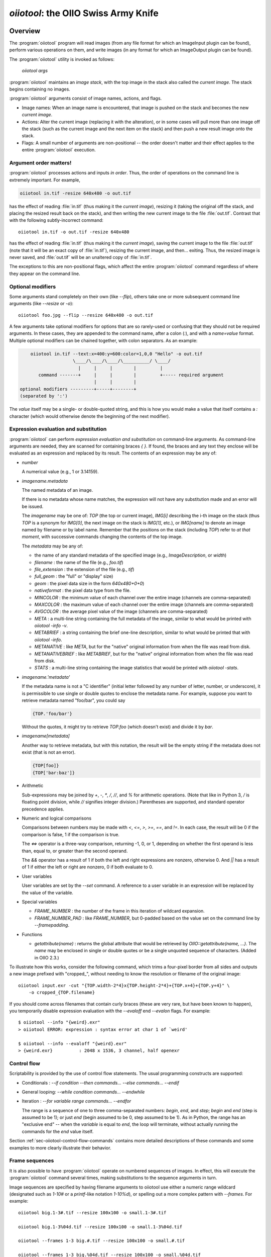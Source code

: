 .. _chap-oiiotool:

`oiiotool`: the OIIO Swiss Army Knife
#####################################

.. highlight:: bash

.. |nbsp| unicode:: U+00A0 .. NO-BREAK SPACE

.. |spc| replace:: |nbsp| |nbsp| |nbsp|



Overview
========


The :program:`oiiotool` program will read images (from any file format for
which an ImageInput plugin can be found), perform various operations on
them, and write images (in any format for which an ImageOutput plugin can be
found).

The :program:`oiiotool` utility is invoked as follows:

    `oiiotool` *args*

:program:`oiiotool` maintains an *image stack*, with the top image in the
stack also called the *current image*.  The stack begins containing no
images.

:program:`oiiotool` arguments consist of image names, actions, and flags.

* Image names: When an image name is encountered, that image is pushed on the
  stack and becomes the new *current image*.

* Actions: Alter the current image (replacing it with the alteration), or in
  some cases will pull more than one image off the stack (such as the current
  image and the next item on the stack) and then push a new result image onto
  the stack.

* Flags: A small number of arguments are non-positional -- the order doesn't
  matter and their effect applies to the entire :program:`oiiotool` execution.

Argument order matters!
-----------------------

:program:`oiiotool` processes actions and inputs *in order*. Thus, the order
of operations on the command line is extremely important. For example,

.. code-block::

    oiiotool in.tif -resize 640x480 -o out.tif

has the effect of reading :file:`in.tif` (thus making it the *current
image*), resizing it (taking the original off the stack, and placing the
resized result back on the stack), and then writing the new current image to
the file :file:`out.tif`.  Contrast that with the following subtly-incorrect
command::

    oiiotool in.tif -o out.tif -resize 640x480

has the effect of reading :file:`in.tif` (thus making it the *current
image*), saving the current image to the file :file:`out.tif` (note that it
will be an exact copy of :file:`in.tif`), resizing the current image, and
then... exiting. Thus, the resized image is never saved, and :file:`out.tif`
will be an unaltered copy of :file:`in.tif`.

The exceptions to this are non-positional flags, which affect the entire
:program:`oiiotool` command regardless of where they appear on the command
line.

Optional modifiers
-----------------------

Some arguments stand completely on their own (like `--flip`), others take one
or more subsequent command line arguments (like `--resize` or `-o`)::

    oiiotool foo.jpg --flip --resize 640x480 -o out.tif


A few arguments take optional modifiers for options that are so rarely-used
or confusing that they should not be required arguments. In these cases,
they are appended to the command name, after a colon (`:`), and with a
*name=value* format.  Multiple optional modifiers can be chained together,
with colon separators. As an example:

.. code-block:: none

        oiiotool in.tif --text:x=400:y=600:color=1,0,0 "Hello" -o out.tif
                        \____/\____/\____/\__________/ \____/
                          |     |     |        |         |
           command -------+     |     |        |         +----- required argument
                                |     |        |
    optional modifiers ---------+-----+--------+
    (separated by ':')

The *value* itself may be a single- or double-quoted string, and this is how
you would make a value that itself contains a `:` character (which would
otherwise denote the beginning of the next modifier).

Expression evaluation and substitution
----------------------------------------------

:program:`oiiotool` can perform *expression evaluation and substitution* on
command-line arguments. As command-line arguments are needed, they are
scanned for containing braces `{ }`. If found, the braces and any text they
enclose will be evaluated as an expression and replaced by its result. The
contents of an expression may be any of:

* *number*

  A numerical value (e.g., 1 or 3.14159).

* *imagename.metadata*

  The named metadata of an image.
  
  If there is no metadata whose name matches, the expression will not have any
  substitution made and an error will be issued.
  
  The *imagename* may be one of: `TOP` (the top or current image), `IMG[i]`
  describing the i-th image on the stack (thus `TOP` is a synonym for
  `IMG[0]`, the next image on the stack is `IMG[1]`, etc.), or `IMG[name]`
  to denote an image named by filename or by label name. Remember that the
  positions on the stack (including `TOP`) refer to *at that moment*, with
  successive commands changing the contents of the top image.
  
  The *metadata* may be any of:
  
  * the name of any standard metadata of the specified image (e.g.,
    `ImageDescription`, or `width`)
  * `filename` : the name of the file (e.g., `foo.tif`)
  * `file_extension` : the extension of the file (e.g., `tif`)
  * `full_geom` : the "full" or "display" size)
  * `geom` : the pixel data size in the form `640x480+0+0`)
  * `nativeformat` : the pixel data type from the file.
  * `MINCOLOR` : the minimum value of each channel over the entire image
    (channels are comma-separated)
  * `MAXCOLOR` : the maximum value of each channel over the entire image
    (channels are comma-separated)
  * `AVGCOLOR` : the average pixel value of the image (channels are
    comma-separated)
  * `META` : a multi-line string containing the full metadata of the image,
    similar to what would be printed with `oiiotool -info -v`.
  * `METABRIEF` : a string containing the brief one-line description,
    similar to what would be printed that with `oiiotool -info`.
  * `METANATIVE` : like `META`, but for the "native" original information from
    when the file was read from disk.
  * `METANATIVEBRIEF` : like `METABRIEF`, but for the "native" original
    information from when the file was read from disk.
  * `STATS` : a multi-line string containing the image statistics that would
    be printed with `oiiotool -stats`.

* *imagename.'metadata'*

  If the metadata name is not a "C identifier" (initial letter followed by
  any number of letter, number, or underscore), it is permissible to use
  single or double quotes to enclose the metadata name. For example, suppose
  you want to retrieve metadata named "foo/bar", you could say

  .. code-block::

      {TOP.'foo/bar'}

  Without the quotes, it might try to retrieve `TOP.foo` (which doesn't
  exist) and divide it by `bar`.

* *imagename[metadata]*

  Another way to retrieve metadata, but with this notation, the result will
  be the empty string if the metadata does not exist (that is not an error).

  .. code-block::

      {TOP[foo]}
      {TOP['bar:baz']}

* Arithmetic

  Sub-expressions may be joined by `+`, `-`, `*`, `/`, `//`, and `%` for
  arithmetic operations. (Note that like in Python 3, `/` is floating point
  division, while `//` signifies integer division.) Parentheses are
  supported, and standard operator precedence applies.

* Numeric and logical comparisons

  Comparisons between numbers may be made with `<`, `<=`, `>`, `>=`, `==`, and
  `!=`. In each case, the result will be 0 if the comparison is false, 1 if
  the comparison is true.

  The `<=>` operator is a three-way comparison, returning -1, 0, or 1,
  depending on whether the first operand is less than, equal to, or greater
  than the second operand.

  The `&&` operator has a result of 1 if both the left and right expressions
  are nonzero, otherwise 0. And `||` has a result of 1 if either the left or
  right are nonzero, 0 if both evaluate to 0.

* User variables

  User variables are set by the `--set` command. A reference to a user
  variable in an expression will be replaced by the value of the variable.

* Special variables

  * `FRAME_NUMBER` : the number of the frame in this iteration of
    wildcard expansion.
  * `FRAME_NUMBER_PAD` : like `FRAME_NUMBER`, but 0-padded based
    on the value set on the command line by `--framepadding`.

* Functions

  * `getattribute(name)` : returns the global attribute that would be
    retrieved by `OIIO::getattribute(name, ...)`. The `name` may be enclosed
    in single or double quotes or be a single unquoted sequence of characters.
    (Added in OIIO 2.3.)


To illustrate how this works, consider the following command, which trims
a four-pixel border from all sides and outputs a new image prefixed with
"cropped_", without needing to know the resolution or filename of the
original image::

    oiiotool input.exr -cut "{TOP.width-2*4}x{TOP.height-2*4}+{TOP.x+4}+{TOP.y+4}" \
        -o cropped_{TOP.filename}

If you should come across filenames that contain curly braces (these are very
rare, but have been known to happen), you temporarily disable expression
evaluation with the `--evaloff` end `--evalon` flags. For example::

    $ oiiotool --info "{weird}.exr"
    > oiiotool ERROR: expression : syntax error at char 1 of `weird'

    $ oiiotool --info --evaloff "{weird}.exr"
    > {weird.exr}          : 2048 x 1536, 3 channel, half openexr


.. _sec-oiiotool-control-flow-explanation:

Control flow
----------------------------------------------

Scriptability is provided by the use of control flow statements.
The usual programming constructs are supported:

* Conditionals : `--if` *condition* `--then` *commands...* `--else` *commands...* `--endif`

* General looping: `--while` *condition* *commands...* `--endwhile`

* Iteration : `--for` *variable* *range* *commands...* `--endfor`

  The range is a sequence of one to three comma-separated numbers: *begin*,
  *end*, and *step*; *begin* and *end* (step is assumed to be 1); or just
  *end* (begin assumed to be 0, step assumed to be 1). As in Python, the range
  has an "exclusive end" -- when the *variable* is equal to *end*, the loop
  will terminate, without actually running the commands for the *end* value
  itself.

Section :ref:`sec-oiiotool-control-flow-commands` contains more detailed
descriptions of these commands and some examples to more clearly illustrate
their behavior.



Frame sequences
-----------------------

It is also possible to have :program:`oiiotool` operate on numbered
sequences of images.  In effect, this will execute the :program:`oiiotool`
command several times, making substitutions to the sequence arguments in
turn.

Image sequences are specified by having filename arguments to oiiotool use
either a numeric range wildcard (designated such as `1-10#` or a
`printf`-like notation `1-10%d`), or spelling out a more complex pattern
with `--frames`.  For example::

    oiiotool big.1-3#.tif --resize 100x100 -o small.1-3#.tif

    oiiotool big.1-3%04d.tif --resize 100x100 -o small.1-3%04d.tif

    oiiotool --frames 1-3 big.#.tif --resize 100x100 -o small.#.tif

    oiiotool --frames 1-3 big.%04d.tif --resize 100x100 -o small.%04d.tif

Any of those will be the equivalent of having issued the following sequence
of commands::

    oiiotool big.0001.tif --resize 100x100 -o small.0001.tif
    oiiotool big.0002.tif --resize 100x100 -o small.0002.tif
    oiiotool big.0003.tif --resize 100x100 -o small.0003.tif

The frame range may be forwards (`1-5`) or backwards (`5-1`), and may give a
step size to skip frames (`1-5x2` means 1, 3, 5) or take the complement of
the step size set (`1-5y2` means 2, 4) and may combine subsequences with a
comma.

If you are using the `#` or `@` wildcards, then the wildcard characters
themselves specify how many digits to pad with leading zeroes, with `#`
indicating 4 digits and `@` indicating one digit (these may be combined:
`#@@` means 6 digits). An optional `--framepadding` can also be used to
override the number of padding digits. For example::

    oiiotool --framepadding 3 --frames 3,4,10-20x2 blah.#.tif

would match `blah.003.tif`, `blah.004.tif`, `blah.010.tif`, `blah.012.tif`,
`blah.014.tif`, `blah.016.tif`, `blah.018.tif`, `blah.020.tif`.

Alternately, you can use the `printf` notation, such as::

    oiiotool --frames 3,4,10-20x2 blah.%03d.tif

When using frame ranges, keep in mind that by default, any error (such as an
input file not being found) on any frame will exit oiiotool right away.
However, the `--skip-bad-frames` command line option causes an error to skip
the rest of the processing for that frame, but try to continue iteration
with the next frame.

Two special command line arguments can be used to disable numeric wildcard
expansion: `--wildcardoff` disables numeric wildcard expansion for
subsequent command line arguments, until `--wildcardon` re-enables it for
subsequent command line arguments. Turning wildcard expansion off for
selected arguments can be helpful if you have arguments that must contain
the wildcard characters themselves. For example::

    oiiotool input.@@@.tif --wildcardoff --sattrib Caption "lg@openimageio.org" \
        --wildcardon -o output.@@@.tif


In this example, the `@` characters in the filenames should be expanded into
numeric file sequence wildcards, but the `@` in the caption (denoting an
email address) should not.

Stereo wildcards
-----------------------

:program:`oiiotool` can also handle image sequences with separate left and
right images per frame using `views`. The `%V` wildcard will match the full
name of all views and `%v` will match the first character of each view. View
names default to "left" and "right", but may be overridden using the
`--views` option. For example::

    oiiotool --frames 1-5 blah_%V.#.tif

would match `blah_left.0001.tif`, `blah_right.0001.tif`,
`blah_left.0002.tif`, `blah_right.0002.tif`, `blah_left.0003.tif`,
`blah_right.0003.tif`, `blah_left.0004.tif`, `blah_right.0004.tif`,
`blah_left.0005.tif`, `blah_right.0005.tif`, and

.. code-block::

    oiiotool --frames 1-5 blah_%v.#.tif

would match `blah_l.0001.tif`, `blah_r.0001.tif`, `blah_l.0002.tif`,
`blah_r.0002.tif`, `blah_l.0003.tif`, `blah_r.0003.tif`, `blah_l.0004.tif`,
`blah_r.0004.tif`, `blah_l.0005.tif`, `blah_r.0005.tif`, but

.. code-block::

    oiiotool --views left --frames 1-5 blah_%v.#.tif

would only match `blah_l.0001.tif`, `blah_l.0002.tif`, `blah_l.0003.tif`,
`blah_l.0004.tif`, `blah_l.0005.tif`.



.. _sec-oiiotool-subimage-modifier:

Dealing with multi-subimage/multi-part files
----------------------------------------------

Some file formats allow storing multiple images in one file (notably
OpenEXR, which calls them "multi-part"). There are some special behaviors to
be aware of for multi-subimage files.

Using :program:`oiiotool` for a simple input-to-output copy will preserve
all of the subimages (assuming that the output format can accommodate
multiple subimages)::

    oiiotool multipart.exr -o another.exr

Most :program:`oiiotool` commands by default work on just the *first*
subimage of their input, discarding the others. For example::

    oiiotool multipart.exr --colorconvert lnf aces -o out.exr

In this example, only the first subimage in `multipart.exr` will be color
transformed and output to `out.exr`. Any other subimages in the input will
not be used or copied.

Using the `-a` command tells :program:`oiiotool` to try to preserve all
subimages from the inputs and apply all computations to all subimages::

    oiiotool -a multipart.exr --colorconvert lnf aces -o out.exr

Now all subimages of `multipart.exr` will be transformed and output.

But that might not be enough. Perhaps there are some subimages that need the
color conversion, and others that do not. Many :program:`oiiotool` commands
take an optional modifier `:subimages=...` that can restrict the operation
to certain subimages. The argument is a comma-separated list of any of the
following: (a) an integer index of a subimage to include, or a minus sign
(`-`) followed by an integer index of a subimage to exclude; (b) the name
(as returned by the metadata "oiio:subimagename") of a subimage to include,
or to exclude if preceded by a `-`; (c) the special string "all", meaning all
subimages. Examples::

    # Color convert only subimages 0, 3, and 4, leave the rest as-is
    oiiotool -a multipart.exr --colorconvert:subimages=0,3,4 lnf aces -o out.exr

    # Color convert all subimages EXCEPT the one named "normal"
    oiiotool -a multipart.exr --colorconvert:subimages=-normal lnf aces -o out.exr



:program:`oiiotool` Tutorial / Recipes
======================================

This section will give quick examples of common uses of :program:`oiiotool`
to get you started.  They should be fairly intuitive, but you can read the
subsequent sections of this chapter for all the details on every command.

Printing information about images
---------------------------------

To print the name, format, resolution, and data type of an image (or many
images)::

    oiiotool --info *.tif


To also print the full metadata about each input image, use both
`--info` and `-v`::

    oiiotool --info -v *.tif

or::

    oiiotool --info:verbose=1 *.tif

To print info about all subimages and/or MIP-map levels of each input image,
use the `-a` flag::

    oiiotool --info -v -a mipmap.exr

To print statistics giving the minimum, maximum, average, and standard
deviation of each channel of an image, as well as other information about
the pixels::

    oiiotool --stats img_2012.jpg

The `--info`, `--stats`, `-v`, and `-a` flags may be used in any
combination.


Converting between file formats
-------------------------------

It's a snap to convert among image formats supported by OpenImageIO (i.e.,
for which ImageInput and ImageOutput plugins can be found). The
:program:`oiiotool` utility will simply infer the file format from the file
extension. The following example converts a PNG image to JPEG::

    oiiotool lena.png -o lena.jpg

The first argument (`lena.png`) is a filename, causing :program:`oiiotool` to
read the file and makes it the current image.  The `-o` command
outputs the current image to the filename specified by the next
argument.

Thus, the above command should be read to mean, "Read `lena.png` into the
current image, then output the current image as `lena.jpg` (using whatever
file format is traditionally associated with the `.jpg` extension)."


Comparing two images
--------------------

To print a report of the differences between two images of the same
resolution:

.. code-block:: bash

    oiiotool old.tif new.tif --diff

If you also want to save an image showing just the differences:

.. code-block:: bash

    oiiotool old.tif new.tif --diff --absdiff -o diff.tif


This looks complicated, but it's really simple: read `old.tif`, read
`new.tif` (pushing `old.tif` down on the image stack), report the
differences between them, subtract `new.tif` from `old.tif` and replace them
both with the difference image, replace that with its absolute value, then
save that image to `diff.tif`.

Sometimes you want to compare images but allow a certain number of small
difference, say allowing the comparison to pass as long as no more than
1% of pixels differs by more than 1/255, and as long as no single pixel
differs by more than 2/255. You can do this with thresholds::


    oiiotool old.tif new.tif --fail 0.004 -failpercent 1 --hardfail 0.008 --diff



Changing the data format or bit depth
-------------------------------------

Just use the `-d` option to specify a pixel data format for all subsequent
outputs.  For example, assuming that `in.tif` uses 16-bit unsigned integer
pixels, the following will convert it to an 8-bit unsigned pixels::

    oiiotool in.tif -d uint8 -o out.tif

For formats that support per-channel data formats, you can override the
format for one particular channel using `-d CHNAME=TYPE`. For example,
assuming `rgbaz.exr` is a `float` RGBAZ file, and we wish to convert it to
be `half` for RGBA, and `float` for Z.  That can be accomplished with the
following command::

    oiiotool rgbaz.tif -d half -d Z=float -o rgbaz2.exr

When converting from a high bit depth data type (like float or half) to a very
low bit depth data type (such as uint8), you may notice "banding" artifacts in
smooth gradients. To combat this, you can use the `--dither` option to add
random dither before the low bit depth quantization, which has the effect of
masking the banding::

    oiiotool half.exr -d uint8 --dither -o out8.tif

Note that `--dither` turns dither on for all 8 bit (or fewer) output
files. Alternately, you can enable dither for individual outputs using
a modifier to `-o` (the value of the dither modifier is the random seed
that will be used)::

    oiiotool half.exr -d uint8 -o:dither=1 out8.tif


Changing the compression
------------------------

The following command converts writes a TIFF file, specifically using LZW
compression::

    oiiotool in.tif --compression lzw -o compressed.tif

The following command writes its results as a JPEG file at a compression
quality of 50 (pretty severe compression), illustrating how some compression
methods allow a quality metric to be optionally appended to the name::

    oiiotool big.jpg --compression jpeg:50 -o small.jpg


Converting between scanline and tiled images
--------------------------------------------

Convert a scanline file to a tiled file with 16x16 tiles::

    oiiotool s.tif --tile 16 16 -o t.tif

Convert a tiled file to scanline::

    oiiotool t.tif --scanline -o s.tif




Adding captions or metadata
---------------------------

Add a caption to the metadata::

    oiiotool foo.jpg --caption "Hawaii vacation" -o bar.jpg

Add keywords to the metadata::

    oiiotool foo.jpg --keyword "volcano,lava" -o bar.jpg

Add other arbitrary metadata::

    oiiotool in.exr --attrib "FStop" 22.0 \
            --attrib "IPTC:City" "Berkeley" -o out.exr

    oiiotool in.exr --attrib:type=timecode smpte:TimeCode "11:34:04:00" \
            -o out.exr

    oiiotool in.exr --attrib:type=int[4] FaceBBox "140,300,219,460" \
            -o out.exr



Changing image boundaries and borders
-------------------------------------

Change the origin of the pixel data window::

    oiiotool in.exr --origin +256+80 -o offset.exr

Change the display window::

    oiiotool in.exr --fullsize 1024x768+16+16 -o out.exr

Change the display window to match the data window::

    oiiotool in.exr --fullpixels -o out.exr

Crop (trim) an image to a 128x128 region whose upper left corner is at
location (900,300), leaving the remaining pixels in their original positions
on the image plane (i.e., the resulting image will have origin at 900,300),
and retaining its original display window::

    oiiotool in.exr --crop 128x128+900+300 -o out.exr

Cut (trim and extract) a 128x128 region whose upper left corner is at
location (900,300), moving the result to the origin (0,0) of the image plane
and setting the display window to the new pixel data window::

    oiiotool in.exr --cut 128x128+900+300 -o out.exr

Put a constant-color border around all sides of an image, without needing to
know the resolution of the input image::

    # BW: Border width
    BW=40
    COLOR=.2,.2,.2,1.0
    oiiotool in.tif \
        --pattern constant:color=$COLOR "{TOP.width+2*$BW}x{TOP.height+2*$BW}" "{TOP.nchannels}" --paste "+$BW+$BW" \
        -o out.tif


Scale the values in an image
----------------------------

Reduce the brightness of the R, G, and B channels by 10%,
but leave the A channel at its original value::

    oiiotool original.exr --mulc 0.9,0.9,0.9,1.0 -o out.exr


Remove gamma-correction from an image
-------------------------------------

Convert a gamma-corrected image (with gamma = 2.2) to linear values::

    oiiotool corrected.exr --powc 2.2,2.2,2.2,1.0 -o linear.exr

Resize an image
---------------

Resize to a specific resolution::

    oiiotool original.tif --resize 1024x768 -o specific.tif

Resize both dimensions by a known scale factor::

    oiiotool original.tif --resize 200% -o big.tif
    oiiotool original.tif --resize 25% -o small.tif

Resize each dimension, independently, by known scale factors::

    oiiotool original.tif --resize 300%x200% -o big.tif
    oiiotool original.tif --resize 100%x25% -o small.tif

Resize to a known resolution in one dimension, with the other dimension
automatically computed to preserve aspect ratio (just specify 0 as the
resolution in the dimension to be automatically computed)::

    oiiotool original.tif --resize 200x0 -o out.tif
    oiiotool original.tif --resize 0x1024 -o out.tif

Resize to fit into a given resolution, keeping the original aspect ratio and
padding with black where necessary to fit into the specified resolution::

    oiiotool original.tif --fit 640x480 -o fit.tif



Color convert an image
----------------------

This command linearizes a JPEG assumed to be in sRGB, saving as an HDRI
OpenEXR file::

    oiiotool photo.jpg --colorconvert sRGB linear -o output.exr

And the other direction::

    oiiotool render.exr --colorconvert linear sRGB -o fortheweb.png

This converts between two named color spaces (presumably defined by your
facility's OpenColorIO configuration)::

    oiiotool in.dpx --colorconvert lg10 lnf -o out.exr



Grayscale and RGB
-----------------

Turn a single channel image into a 3-channel gray RGB::

    oiiotool gray.tif --ch 0,0,0 -o rgb.tif

Convert a color image to luminance grayscale::

    oiiotool RGB.tif --chsum:weight=.2126,.7152,.0722 -o luma.tif


Channel reordering and padding
------------------------------

Copy just the color from an RGBA file, truncating the A, yielding RGB only::

    oiiotool rgba.tif --ch R,G,B -o rgb.tif

Zero out the red and green channels::

    oiiotool rgb.tif --ch R=0,G=0,B -o justblue.tif

Swap the red and blue channels from an RGBA image::

    oiiotool rgba.tif --ch R=B,G,B=R,A -o bgra.tif

Extract just the named channels from a many-channel image, as efficiently as
possible (avoiding memory and I/O for the unused channels)::

    oiiotool -i:ch=R,G,B manychannels.exr -o rgb.exr

Add an alpha channel to an RGB image, setting it to 1.0 everywhere, and
naming it "A" so it will be recognized as an alpha channel::

    oiiotool rgb.tif --ch R,G,B,A=1.0 -o rgba.tif


Add an alpha channel to an RGB image, setting it to be the same as the R
channel and naming it "A" so it will be recognized as an alpha channel::

    oiiotool rgb.tif --ch R,G,B,A=R -o rgba.tif

Add a *z* channel to an RGBA image, setting it to 3.0 everywhere, and naming
it "Z" so it will be recognized as a depth channel::

    oiiotool rgba.exr --ch R,G,B,A,Z=3.0 -o rgbaz.exr



Copy metadata from one image to another
---------------------------------------

Suppose you have a (non-OIIO) application that consumes input Exr files and
produces output Exr files, but along the way loses crucial metadata from
the input files that you want carried along. This command will add all the
metadata from the first image to the pixels of the second image::

    oiiotool metaonly.exr pixelsonly.exr --pastemeta -o combined.exr


Fade between two images
-----------------------

Fade 30% of the way from A to B::

    oiiotool A.exr --mulc 0.7 B.exr --mulc 0.3 --add -o fade.exr



Simple compositing
------------------

Simple "over" composite of aligned foreground and background::

    oiiotool fg.exr bg.exr --over -o composite.exr

Composite of small foreground over background, with offset::

    oiiotool fg.exr --origin +512+89 bg.exr --over -o composite.exr



Creating an animated GIF from still images
------------------------------------------

Combine several separate JPEG images into an animated GIF with a frame rate
of 8 frames per second::

    oiiotool foo??.jpg --siappendall --attrib FramesPerSecond 10.0 -o anim.gif



Frame sequences: composite a sequence of images
-----------------------------------------------

Composite foreground images over background images for a series of files
with frame numbers in their names::

    oiiotool fg.1-50%04d.exr bg.1-50%04d.exr --over -o comp.1-50%04d.exr


Or::

    oiiotool --frames 1-50 fg.%04d.exr bg.%04d.exr --over -o comp.%04d.exr



Expression example: annotate the image with its caption
-------------------------------------------------------

This command reads a file, and draws any text in the "ImageDescription"
metadata, 30 pixels from the bottom of the image::

    oiiotool input.exr --text:x=30:y={TOP.height-30} {TOP.ImageDescription} -o out.exr

Note that this works without needing to know the caption ahead of time, and
will always put the text 30 pixels from the bottom of the image without
requiring you to know the resolution.


Contrast enhancement: stretch pixel value range to exactly fit [0-1]
--------------------------------------------------------------------

This command reads a file, subtracts the minimum pixel value and then
divides by the (new) maximum value, per channel, thus expanding its pixel
values to the full [0-1] range::

    oiiotool input.tif -subc {TOP.MINCOLOR} -divc {TOP.MAXCOLOR} -o out.tif

Note that this is a naive way to improve contrast and because each channel
is handled independently, it may result in color hue shifts.


Split a multi-image file into separate files
--------------------------------------------

Take a multi-image TIFF file, split into its constituent subimages and
output each one to a different file, with names `sub0001.tif`,
`sub0002.tif`, etc.::

    oiiotool multi.tif -sisplit -o:all=1 sub%04d.tif



|

:program:`oiiotool` commands: general flags
===========================================================

.. option:: --help

    Prints full usage information to the terminal, as well as information
    about image formats supported, known color spaces, filters, OIIO build
    options and library dependencies.

.. option:: --version

    Prints the version designation of the OIIO library.

.. option:: -v

    Verbose status messages --- print out more information about what
    :program:`oiiotool` is doing at every step.

.. option:: -q

    Quet mode --- print out less information about what :program:`oiiotool`
    is doing (only errors).

.. option:: -n

    No saved output --- do not save any image files. This is helpful for
    certain kinds of tests, or in combination with `--runstats` or
    `--debug`, for getting detailed information about what a command
    sequence will do and what it costs, but without producing any saved
    output files.

.. option:: --no-error-exit

    If an error is encountered, try to continue executing any remaining
    commands, rather than exiting immediately. Use with caution!

.. option:: --debug

    Debug mode --- print lots of information about what operations are being
    performed.

.. option:: --runstats

    Print timing and memory statistics about the work done by
    :program:`oiiotool`.

.. option:: -a

    Performs all operations on all subimages and/or MIPmap levels of each
    input image.  Without `-a`, generally each input image will really
    only read the top-level MIPmap of the first subimage of the file.

.. option:: --no-clobber

    Sets "no clobber" mode, in which existing images on disk will never be
    overridden, even if the `-o` command specifies that file.

.. option:: --threads <n>

    Use *n* execution threads if it helps to speed up image operations. The
    default (also if n=0) is to use as many threads as there are cores
    present in the hardware.

.. option:: --cache <size>

    Set the underlying ImageCache size (in MB). See Section
    :ref:`sec-imagecache-api`.

.. option:: --oiioattrib <name> <value>

    Adds or replaces a global OpenImageIO attribute with the given *name* to
    have the specified *value*.

    Optional appended modifiers include:

    - `type=` *typename* : Specify the metadata type.

    If the optional `type=` specifier is used, that provides an explicit
    type for the metadata. If not provided, it will try to infer the type of
    the metadata from the value: if the value contains only numerals (with
    optional leading minus sign), it will be saved as `int` metadata; if it
    also contains a decimal point, it will be saved as `float` metadata;
    otherwise, it will be saved as a `string` metadata.

    Examples::

        oiiotool --oiioattrib debug 1 in.jpg -o out.jpg


.. _sec-oiiotool-control-flow-commands:

:program:`oiiotool` commands for control flow
=============================================

.. option:: --set <name> <value>

    Adds or replaces a "user variable". User variables may be
    referenced by name in expression substitution.

    Optional appended modifiers include:

    - `type=` *typename* : Specify the metadata type.

    If the optional `type=` specifier is used, that provides an explicit type
    for the variable. If not provided, it will try to infer the type from the
    value: if the value contains only numerals (with optional leading minus
    sign), it will be saved as `int`; if it also contains a decimal point, it
    will be saved as a `float`; otherwise, it will be saved as a `string`.

    This command was added in OIIO 2.4.0.

    Examples::

        $ oiiotool --set i 42 --echo "i = {i}"
        i = 42

.. option:: --if <condition> true-cmds... --endif
            --if <condition> true-cmds... --else false-cmds... --endif

    If the *condition* is true, execute *true-cmds*, otherwise execute
    *false-cmds*.

    The *condition* is considered false if it is integer 0 or float 0.0 or the
    empty string ``""``, or any of the strings ``off``, ``false``, or ``no``
    (without regard to capitalization). All other values or strings are
    assumed to be considered "true" for the evaluation of the condition.

    Examples::

        # Read in.exr, and if it only has 3 channels, add an alpha channel
        # that is 1.0 everywhere, but if it already has 4 channels, leave
        # it alone. Then output the result to out.exr.
        $ oiiotool in.exr --if "{TOP.nchannels == 3}" --ch ,,,A=1.0 --endif -o rgba.exr

.. option:: --for <variable> <range> commands... --endfor

    Iterate a *variable* over a *range*, executing the *commands*
    for each iteration. The range may be one, two, or three numbers
    separated by commas, indicating

    - *end* : Iterate from 0 to *end*, incrementing by 1 each time.
    - *begin* ``,`` *end* : Iterate from *begin* to *end*, incrementing
       by 1 each time.
    - *begin* ``,`` *end* ``,`` *step* : Iterate from *begin* to *end*,
      incrementing by *step* each time.

    Note that the *end* value is "exclusive," that is, the loop will
    terminate once the value is equal to end, and the loop body will
    not be executed for the *end* value.

    Examples::

        $ oiiotool --for i 5 --echo "i = {i}" --endfor
        0
        1
        2
        3
        4

        $ oiiotool --for i 5,10 --echo "i = {i}" --endfor
        5
        6
        7
        8
        9

        $ oiiotool --for i 5,10,2 --echo "i = {i}" --endfor
        5
        7
        9

.. option:: --while <condition> commands... --endwhile

    If the *condition* is true, execute *commands*, and keep doing that
    until the *condition* is false.

    The *condition* is considered false if it is integer 0 or float 0.0 or the
    empty string ``""``, or any of the strings ``off``, ``false``, or ``no``
    (without regard to capitalization). All other values or strings are
    assumed to be considered "true" for the evaluation of the condition.

    Examples::

        $ oiiotool -set i 0 --while "{i < 5}" --echo "i = {i}" -set i "{i + 1}" --endwhile
        0
        1
        2
        3
        4
    
.. option:: --frames <seq>
            --framepadding <n>

    Describes the frame range to substitute for the `#` or `%0Nd` numeric
    wildcards.  The sequence is a comma-separated list of subsequences; each
    subsequence is a single frame (e.g., `100`), a range of frames
    (`100-150`), or a frame range with step (`100-150x4` means
    `100,104,108,...`).

    The frame padding is the number of digits (with leading zeroes applied)
    that the frame numbers should have.  It defaults to 4.

    For example,

        oiiotool --framepadding 3 --frames 3,4,10-20x2 blah.#.tif

    would match `blah.003.tif`, `blah.004.tif`, `blah.010.tif`,
    `blah.012.tif`, `blah.014.tif`, `blah.016.tif`, `blah.018.tif`,
    `blah.020.tif`.

.. option:: --views <name1,name2,...>

    Supplies a comma-separated list of view names (substituted for `%V`
    and `%v`). If not supplied, the view list will be `left,right`.

.. option:: --skip-bad-frames

    When iterating over a frame range, if this option is used, any errors
    will cease processing that frame, but continue iterating with the next
    frame (rather than the default behavior of exiting immediately and not
    even attempting the other frames in the range).

.. option:: --wildcardoff, --wildcardon

    These *positional* options turn off (or on) numeric wildcard expansion
    for subsequent command line arguments. This can be useful in selectively
    disabling numeric wildcard expansion for a subset of the command line.

.. option:: --evaloff, --evalon

    These *positional* options turn off (or on) expression evaluation (things
    with `{ }`)  for subsequent command line arguments. This can be useful in
    selectively disabling expression evaluation expansion for a subset of the
    command line, for example if you actually have filenames containing curly
    braces.




:program:`oiiotool` commands: reading and writing images
========================================================

The commands described in this section read images, write images, or control
the way that subsequent images will be written upon output.

.. _sec-oiiotool-i:

Reading images
--------------

.. option:: <filename>
            -i <filename>

    If a command-line option is the name of an image file, that file will be
    read and will become the new *current image*, with the previous current
    image pushed onto the image stack.

    The `-i` command may be used, which allows additional options that control
    the reading of just that one file.

    Optional appended modifiers include:

      `:now=` *int*
        If 1, read the image now, before proceeding to the next command.
      `:autocc=` *int*
        Enable or disable `--autocc` for this input image (the default is to use
        the global setting).
      `:unpremult=` *int*
        If autocc is used for this image, should any color transformation be
        done on unassociated colors (unpremultiplied by alpha). The default is 0.
      `:info=` *int*
        Print info about this file (even if the global `--info` was not used) if
        nonzero. If the value is 2, print full verbose info (like `--info -v`).
      `:infoformat=` *name*
        When printing info, the format may be one of: `text` (default) for
        readable text, or `xml` for an XML description of the image metadata.
      `:type=` *name*
        Upon reading, convert the pixel data to the named type. This can
        override the default behavior of internally storing whatever type is the
        most precise one found in the file.
      `:ch=` *name...*
        Causes the input to read only the specified channels. This is equivalent
        to following the input with a `--ch` command, except that by integrating
        into the `-i`, it potentially can avoid the I/O of the unneeded
        channels.

.. option:: --iconfig <name> <value>

    Sets configuration hint metadata that will apply to the next input file
    read. Input configuration hint settings are cleared after an image is
    read, and must be specified separately for every `-i` or image filename to
    read.

    Optional appended modifiers include:

    - `type=` *typename* : Specify the metadata type.

    If the optional `type=` specifier is used, that provides an explicit
    type for the metadata. If not provided, it will try to infer the type of
    the metadata from the value: if the value contains only numerals (with
    optional leading minus sign), it will be saved as `int` metadata; if it
    also contains a decimal point, it will be saved as `float` metadata;
    otherwise, it will be saved as a `string` metadata.

    Examples::

        oiiotool --iconfig "oiio:UnassociatedAlpha" 1 in.png -o out.tif


Options that control the reading of all images
----------------------------------------------

These are all non-positional flags that affect how all images are read in the
:program:`oiiotool` command.

.. option:: --autocc

    Turns on automatic color space conversion: Every input image file will
    be immediately converted to a scene-referred linear color space, and
    every file written will be first transformed to an appropriate output
    color space based on the filename or type.   Additionally, if the name
    of an output file contains a color space and that color space is
    associated with a particular data format, it will output that data
    format (akin to `-d`).
    
    The rules for deducing color spaces are as follows, in order of
    priority:
    
    1. If the filename (input or output) contains as a substring the name of
       a color space from the current OpenColorIO configuration, that will
       be assumed to be the color space of input data (or be the requested
       color space for output).

    2. For input files, if the ImageInput set the ``"oiio:ColorSpace"``
       metadata, it will be honored if the filename did not override it.

    3. When outputting to JPEG files, assume that sRGB is the desired output
       color space (since JPEG requires sRGB), but still this only occurs if
       the filename does not specify something different.
    
    If the implied color transformation is unknown (for example, involving a
    color space that is not recognized), a warning will be printed, but it
    the rest of `oiiotool` processing will proceed (but without having
    transformed the colors of the image).

    Optional appended modifiers include:

      `:unpremult=` *int*
        If nonzero, when autocc is performed on an image containing an alpha
        channel, the image will first be unpremultiplied by alpha, then
        color transformed, then re-premultipled by alpha, so that the
        color transformation is done with unassociated color values. The
        default is 0, meaning that the color transformation will be done
        directly on the associated color values.

    Example:

        If the input file `in_lg10.dpx` is in the `lg10` color space,
        and you want to read it in, brighten the RGB uniformly by 10% (in a linear
        space, of course), and then save it as a 16 bit integer TIFF file encoded
        in the `vd16` color space, you could specify the conversions
        explicitly::

            oiiotool in_lg10.dpx --colorconvert lg10 linear \
                                 --mulc 1.1,1.1,1.1,1.0 -colorconvert linear vd16 \
                                 -d uint16 -o out_vd16.tif

        or rely on the naming convention matching the OCIO color space
        names and use automatic conversion::

            oiiotool --autocc in_lg10.dpx --mulc 1.1 -o out_vd16.tif

.. option:: --autopremult (default), -no-autopremult

    By default, OpenImageIO's format readers convert any "unassociated
    alpha" (color values that are not "premultiplied" by alpha) to the usual
    associated/premultiplied convention.  If the `--no-autopremult` flag is
    found, subsequent inputs will not do this premultiplication. It can be
    turned on again via `--autopremult`.

.. option:: --autoorient

    Automatically do the equivalent of `--reorient` on every image as it is
    read in, if it has a nonstandard orientation. This is generally a good idea
    to use if you are using oiiotool to combine images that may have different
    orientations.

.. option:: --native

    Normally, all images read by :program:`oiiotool` are read into an
    ImageBuf backed by an underlying ImageCache, and are automatically
    converted to `float` pixels for internal storage (because any subsequent
    image processing is usually much faster and more accurate when done on
    floating-point values).

    This option causes (1) input images to be stored internally in their
    native pixel data type rather than converted to float, and (2) to bypass
    the ImageCache (reading directly into an ImageBuf) if the pixel data
    type is not one of the types that is supported internally to ImageCache
    (`UINT8`, `uint16`, `half`, and `float`).

    images whose pixels are comprised of data types that are not natively
    representable exactly in the ImageCache to bypass the ImageCache and be
    read directly into an ImageBuf.

    The typical use case for this is when you know you are dealing with
    unusual pixel data types that might lose precision if converted to
    `float` (for example, if you have images with `uint32` or `double`
    pixels). Another use case is if you are using :program:`oiiotool` merely
    for file format or data format conversion, with no actual image
    processing math performed on the pixel values -- in that case, you might
    save time and memory by bypassing the conversion to `float`.

.. option:: --autotile <tilesize>

    For the underlying ImageCache, turn on auto-tiling with the given tile
    size. Setting *tilesize* to 0 turns off auto-tiling (the default is
    off). If auto-tile is turned on, The ImageCache "autoscanline" feature
    will also be enabled. See Section :ref:`sec-imagecache-api` for details.

.. option:: --missingfile <value>

    Determines the behavior when an input file is not found, and no file of
    that name exists at all. An error is always printed and the `oiiotool`
    program always has an error-indicating exit code. But how it proceeds
    with the rest of the commands may vary depending on the option value:

    - `error` : (default) Consider it a full error for that frame iteration.

    - `black` : After the error is printed, try to continue with the rest of
      the command, substituting an opaque black image for the missing file.

    - `checker` : After the error is printed, try to continue with the rest
       of the command, substituting a checkerboard image for the missing
       file.

    Note that the resolution, channels, and format (but not arbitrary
    metadata) of the missing file substution image will be the same as the
    first image that was successfully read. If the first image requested is
    missing (thus, nothing had been successfully read when the missing image
    is needed), it will be HD resolution, 1920x1080, RGBA.

.. option:: --info

    Print metadata information about each input image as it is read.  If
    verbose mode is turned on (`-v`), all the metadata for the image is
    printed. If verbose mode is not turned on, only the resolution and data
    format are printed.

    Optional appended modifiers include:

    - `format=name` : The format name may be one of: `text` (default) for
      readable text, or `xml` for an XML description of the image metadata.
    - `verbose=1` : If nonzero, the information will contain all metadata,
      not just the minimal amount.

    Note that this is a non-positional flag that will cause metadata to be
    printed for every input file. There is a separate `--printinfo` action
    that immediately prints metadata about the current image at the top of
    the stack (see :ref:`sec-oiiotool-printinfo`).

.. option:: --metamatch <regex>, --no-metamatch <regex>

    Regular expressions to restrict which metadata are output when using
    `oiiotool --info -v`.  The `--metamatch` expression causes only metadata
    whose name matches to print; non-matches are not output.  The
    `--no-metamatch` expression causes metadata whose name matches to be
    suppressed; others (non-matches) are printed.  It is not advised to use
    both of these options at the same time (probably nothing bad will
    happen, but it's hard to reason about the behavior in that case).

.. option:: --stats

    Print detailed statistical information about each input image as it is
    read.

    Note that this is a non-positional flag that will cause statistics to be
    printed for every input file. There is a separate `--printstats` action
    that immediately prints statistics about the current image at the top of
    the stack (see :ref:`sec-oiiotool-printinfo`).

.. option:: --hash

    Print the SHA-1 hash of the pixels of each input image as it is read.

.. option:: --dumpdata

    Print to the console the numerical values of every pixel, for each input
    image as it is read.

    Optional appended modifiers include:

    - `C=` *name* : If present, will cause the output of the data to be
      in the correct syntax of declaring a C array with the given name.
      (This was added in OpenImageIO v2.3.9.)

    - `empty=` *verbose* : If 0, will cause deep images to skip printing of
      information about pixels with no samples.

    Examples::

        $ oiiotool --dumpdata image.exr
        image.exr       :  256 x  256, 4 channel, float openexr
            Pixel (0, 0): 0.517036676 0.261921108 0.017822538 0.912108004
            Pixel (1, 0): 0.653315008 0.527794302 0.359594107 0.277836263
            ...

        $ oiiotool --dumpdata:C=foo image.exr
        // image.exr       :  256 x  256, 4 channel, float openexr
        float foo[256][256][4] =
        {
            /* (0, 0): */ { 0.517036676, 0.261921108, 0.017822538, 0.912108004 },
            /* (1, 0): */ { 0.653315008, 0.527794302, 0.359594107, 0.277836263 },
            ...
        };

.. _sec-oiiotool-o:

Writing images
--------------

.. option:: -o <filename>

    Outputs the current image to the named file.  This does not remove the
    current image from the image stack, it merely saves a copy of it.

    Optional appended modifiers include:
    
      `:type=` *name*
        Set the pixel data type (like `-d`) for this output image (e.g.,
        `uint8`, `uint16`, `half`, `float`, etc.).
      `:bits=` *int*
        Set the bits per pixel (if nonstandard for the datatype) for this
        output image.
      `:dither=` *int*
        Turn dither on or off for this output. When writing floating point
        data to an 8 bit or less data type in the file, dither can reduce
        banding artifacts. (default: 0)
      `:autocc=` *int*
        Enable or disable `--autocc` for this output image (the default is
        to use the global setting).
      `:unpremult=` *int*
        If autocc is used for this image, should any color transformation be
        done on unassociated colors (unpremultiplied by alpha). The default
        is 0.
      `:autocrop=` *int*
        Enable or disable autocrop for this output image.
      `:autotrim=` *int*
        Enable or disable `--autotrim` for this output image.
      `:separate=` *int*, `contig=` *int*
        Set separate or contiguous planar configuration for this output.
      `:fileformatname=` *string*
        Specify the desired output file format, overriding any guess based
        on file name extension.
      `:scanline=` *int*
        If nonzero, force scanline output.
      `:tile=` *int* `x` *int*
        Force tiling with given size.
      `:all=` *n*
        Output all images currently on the stack using a pattern.
        See further explanation below.

    The `all=n` option causes *all* images on the image stack to be output,
    with the filename argument used as a pattern assumed to contain a `%d`,
    which will be substituted with the index of the image (beginning with
    *n*). For example, to take a multi-image TIFF and extract all the
    subimages and save them as separate files::
    
        oiiotool multi.tif -sisplit -o:all=1 sub%04d.tif
    
    This will output the subimges as separate files `sub0001.tif`,
    `sub0002.tif`, and so on.


.. option:: -otex <filename>
            -oenv <filename>
            -obump <filename>

    Outputs the current image to the named file, as a MIP-mapped texture or
    environment map, identical to that which would be output by `maketx`
    (Chapter :ref:`chap-maketx`). The advantage of using :program:`oiiotool`
    rather than `maketx` is simply that you can have a complex
    :program:`oiiotool` command line sequence of image operations, culminating
    in a direct saving of the results as a texture map, rather than saving to a
    temporary file and then separately invoking `maketx`.
    
    In addition to all the optional arguments of `-o`, optional appended
    arguments for `-otex`, `-oenv`, and `-obump` also include:
    
      `:wrap=` *string*
        Set the default $s$ and $t$ wrap modes of the texture, to one of:
        `:black`, `clamp`, `periodic`, `mirror`.
      `:swrap=` *string*
        Set the default $s$ wrap mode of the texture.
      `:twrap=` *string*
        Set the default $t$ wrap mode of the texture.
      `:resize=` *int*
        If nonzero, resize to a power of 2 before starting to create the
        MIPpmap levels. (default: 0)
      `:nomipmap=` *int*
        If nonzero, do not create MIP-map levels at all. (default: 0)
      `:updatemode=` *int*
        If nonzero, do not create and overwrite the existing texture if it
        appears to already match the source pixels. (default: 0)
      `:constant_color_detect=` *int*
        Detect images that are entirely one color, and change them to be low
        resolution. (default: 0)
      `:monochrome_detect=` *int*
        Detect monochrome (R=G=B) images and turn them into 1-channel
        textures. (default: 0)
      `:opaque_detect=` *int*
        Detect opaque (A=1) images and drop the alpha channel from the
        texture. (default: 0)
      `:compute_average=` *int*
        Compute and store the average color of the texture. (default: 1)
      `:unpremult=` *int*
        Unpremultiply colors before any per-MIP-level color conversions, and
        re-premultiply after. (default: 0)
      `:incolorspace=` *string*
        Specify color space conversion.
      `:outcolorspace=` *string*
        ...
      `:highlightcomp=` *int*
        Use highlight compensation for HDR images when resizing for MIP-map
        levels. (default: 0)
      `:sharpen=` *float*
        Additional sharpening factor when resizing for MIP-map levels.
        (default: 0.0)
      `:filter=` *string*
        Specify the filter for MIP-map level resizing. (default: box)
      `:prman_metadata=` *int*
        Turn all all options required to make the resulting texture file
        compatible with PRMan (particular tile sizes, formats, options, and
        metadata). (default: 0)
      `:prman_options=` *int*
        Include the metadata that PRMan's texture system wants. (default: 0)
      `:bumpformat=` *string*
        For `-obump` only, specifies the interpretation of 3-channel source
        images as one of: `height`, `normal`, `auto` (default).
      `:uvslopes_scale=` *float*
        For `-obump` only, specifies the amount to scale the bump-map slopes
        by. (default: 0.0, meaning not to use this feature)
      `:cdf=` *int*
        If nonzero, will add to the texture metadata the forward and inverse
        Gaussian CDF, which can be used by shaders to implement
        Histogram-Preserving blending. (default: 0)
      `:cdfsigma=` *float*
        In conjunction with `cdf=1`, specifies the sigma value to use for the
        CDF (default: 1.0/6.0).
      `:cdfbits=` *int*
        In conjunction with `cdf=1`, specifies the number of bits to use for
        the size of the CDF table (default: 8, meaning 256 bins).
      `:handed=` *string*
        Specifies the handedness of a vector displacement map or normal map
        when using tangent space coordinates. Valid values are "left" or
        "right" (default: none).

    Examples::

        oiiotool in.tif -otex out.tx
    
        oiiotool in.jpg --colorconvert sRGB linear -d uint16 -otex out.tx
    
        oiiotool --pattern:checker 512x512 3 -d uint8 -otex:wrap=periodic checker.tx
    
        oiiotool in.exr -otex:hilightcomp=1:sharpen=0.5 out.exr


.. option:: -d <datatype>
            -d <channelname>=<datatype>
            -d <subimagename>.*=<datatype>
            -d <subimagename>.<channelname>=<datatype>

    Attempts to set the pixel data type of all subsequent outputs.  If no
    channel or subimage name is given, sets *all* channels to be the
    specified data type.  If a specific channel is named, then the data type
    will be overridden for just that channel (multiple `-d` commands may be
    used). If both a subimage name and channel name are specified, the hint
    is only for the named channel when encountered in a named subimage. And
    if the specification is of the form `subimagename.*=type`, then all
    channels of that subimage will be output with the given type.
    
    Valid types are: `uint8`, `sint8`, `uint16`, `sint16`, `half`, `float`,
    `double`. The types `uint10` and `uint12` may be used to request 10- or
    12-bit unsigned integers.  If the output file format does not support
    them, `uint16` will be substituted.
    
    If the `-d` option is not supplied, the output data type will be
    deduced from the data format of the input files, if possible.
    
    In any case, if the output file type does not support the requested data
    type, it will instead use whichever supported data type results in the
    least amount of precision lost.

.. option:: --scanline

    Requests that subsequent output files be scanline-oriented, if scanline
    orientation is supported by the output file format.  By default, the
    output file will be scanline if the input is scanline, or tiled if the
    input is tiled.

.. option:: --tile <x> <y>

    Requests that subsequent output files be tiled, with the given
    :math:`x \times y` tile size, if tiled images are supported by the
    output format. By default, the output file will take on the tiledness
    and tile size of the input file.

.. option:: --compression <method>
            --compression <method:quality>

    Sets the compression method, and optionally a quality setting, for the
    output image.  Each ImageOutput plugin will have its own set of methods
    that it supports.
    
    Sets the compression method, and optionally a quality setting, for the
    output image.  Each ImageOutput plugin will have its own set of methods
    that it supports.

.. option:: --quality <q>

    Sets the compression quality, on a 1-100 floating-point scale.
    This only has an effect if the particular compression method supports
    a quality metric (as JPEG does).

    .. DEPRECATED(2.1)

    This is considered deprecated, and in general we now recommend just
    appending the quality metric to the `--compression name:qual`.

.. option:: --dither

    Turns on *dither* when outputting to 8-bit or less image files (does not
    affect other data types). This adds just a bit of noise that reduces
    visible banding artifacts. The dither seed will be selected based on a
    hash of the output filename, and therefore will be a different random
    pattern for different files. It only has an effect when outputting to
    a file of 8 or fewer bits per sample, and only when the data being
    saved starts off with higher than 8 bit precision.

.. option:: --planarconfig <config>

    Sets the planar configuration of subsequent outputs (if supported by
    their formats).  Valid choices are: `config` for contiguous (or
    interleaved) packing of channels in the file (e.g., RGBRGBRGB...),
    `separate` for separate channel planes (e.g., RRRR...GGGG...BBBB...), or
    `default` for the default choice for the given format.  This command
    will be ignored for output files whose file format does not support the
    given choice.

.. option:: --adjust-time

    When this flag is present, after writing each output, the resulting
    file's modification time will be adjusted to match any `"DateTime"`
    metadata in the image.  After doing this, a directory listing will show
    file times that match when the original image was created or captured,
    rather than simply when :program:`oiiotool` was run.  This has no effect
    on image files that don't contain any `"DateTime"` metadata.

.. option:: --noautocrop

    For subsequent outputs, do *not* automatically crop images whose formats
    don't support separate pixel data and full/display windows. Without
    this, the default is that outputs will be cropped or padded with black
    as necessary when written to formats that don't support the concepts of
    pixel data windows and full/display windows.  This is a non-issue for
    file formats that support these concepts, such as OpenEXR.

.. option:: --autotrim

    For subsequent outputs, if the output format supports separate pixel
    data and full/display windows, automatically trim the output so that
    it writes the minimal data window that contains all the non-zero valued
    pixels.  In other words, trim off any all-black border rows and columns
    before writing the file.

.. option:: --metamerge

    When this flag is used, most image operations will try to merge the
    metadata found in all of their source input images into the output.
    The default (if this is not used) is that image oprations with multiple
    input images will just take metadata from the first source image.

    (This was added for OpenImageIO 2.1.)



.. _sec-oiiotool-printinfo:

:program:`oiiotool` commands that print information about the current image
===========================================================================

.. option:: --echo <message>

    Prints the message to the console, at that point in the left-to-right
    execution of command line arguments. The message may contain expressions
    for substitution.

    Optional appended modifiers include:

    - `newline=n` : The number of newlines to print after the message
      (default is 1, but 0 will suppress the newline, and a larger number
      will make more vertical space.

    Examples::

        oiiotool test.tif --resize 256x0 --echo "result is {TOP.width}x{TOP.height}"
    
    This will resize the input to be 256 pixels wide and automatically size
    it vertically to preserve the original aspect ratio, and then print a
    message to the console revealing the resolution of the resulting image.

.. option:: --list-formats

    Prints the complete list of file formats supported by this build of
    OpenImageIO, and for each one, the list of file extensions that it
    presumes are associated with the file format. (Added in OIIO 2.2.13.)

.. option:: --printinfo

    Prints information and all metadata about the current (top) image. This
    behavior is similar to invoking oiiotool with :option:`--info -v`, but it
    applies immediately to the current top image, even if it is a "computed"
    image (whereas :option:`--info` only applies to images as they are read
    from disk).

    Optional appended modifiers include:

    - `:allsubimages=` *int*
        If nonzero, stats will be printed about all subimages of the current
        image. (The default is given by whether or not the `-a` option was
        used.)

    - `:native=1`
        Print metadata reflecting the "native" image as it was originally
        read from disk. This may have a data type, tile size, or other
        items that differ from the current in-memory representation of
        the image.

    - `:stats=1`
        Print statistics about the image (much like the :option:`--stats`
        command).

    - `:verbose=0`
        Overrides the default verbosity (1, on) with a less verbose output.


.. option:: --printstats

    Prints detailed statistical information about the current image. This
    behavior is similar to invoking oiiotool with :option:`--stats`, but it
    applies immediately to the current top image, even if it is a "computed"
    image (whereas :option:`--stats` only applies to images as they are read
    from disk).

    Optional appended modifiers include:

    - `:window=` *geom*
        If present, restricts the statistics to a rectangular subset of the
        image. The default, if not present is to print the statistics of the
        full data window of the image. The rectangle can be specified using
        either of these image geometry notations:

            *width* x *height* [+-] *xoffset* [+-] *yoffset*

            *xmin,ymin,xmax,ymax*

    - `:allsubimages=` *int*
        If nonzero, stats will be printed about all subimages of the current
        image. (The default is given by whether or not the `-a` option was
        used.)

.. option:: --colorcount r1,g1,b1,...:r2,g2,b2,...:...

    Given a list of colors separated by colons or semicolons, where each
    color is a list of comma-separated values (for each channel), examine
    all pixels of the current image and print a short report of how many
    pixels matched each of the colors.

    Optional appended modifiers include:

    - `eps=r,g,b,...` : Tolerance for matching colors (default:
      0.001 for all channels).

    Examples::

        oiiotool test.tif --colorcount "0.792,0,0,1;0.722,0,0,1"

    might produce the following output::

        10290  0.792,0,0,1
        11281  0.722,0,0,1

    Notice that use of double quotes `" "` around the list of color
    arguments, in order to make sure that the command shell does not
    interpret the semicolon (`;`) as a statement separator.  An alternate
    way to specify multiple colors is to separate them with a colon (`:`),
    for example::

        oiiotool test.tif --colorcount 0.792,0,0,1:0.722,0,0,1

    Another example::

        oiiotool test.tif --colorcount:eps=.01,.01,.01,1000 "0.792,0,0,1"

    This example sets a larger epsilon for the R, G, and B channels (so
    that, for example, a pixel with value [0.795,0,0] would also match), and
    by setting the epsilon to 1000 for the alpha channel, it effectively
    ensures that alpha will not be considered in the matching of pixels to
    the color value.

.. option:: --rangecheck Rlow,Glow,Blow,...  Rhi,Bhi,Ghi,...

    Given a two colors (each a comma-separated list of values for each
    channel), print a count of the number of pixels in the image that has
    channel values outside the [low,hi] range.  Any channels not
    specified will assume a low of 0.0 and high of 1.0.

    Example::

        oiiotool test.exr --rangecheck 0,0,0 1,1,1

    might produce the following output::

            0  < 0,0,0
          221  > 1,1,1
        65315  within range

.. option:: --diff
            --fail <A> --failpercent <B> --hardfail <C>
            --warn <A> --warnpercent <B> --hardwarn <C>

    This command computes the difference of the current image and the next
    image on the stack, and prints a report of those differences (how
    many pixels differed, the maximum amount, etc.).  This command does not
    alter the image stack.
    
    The `--fail`, `--failpercent`, and `--hardfail` options set thresholds
    for `FAILURE`: if more than *B* % of pixels (on a 0-100 floating point
    scale) are greater than *A* different, or if *any* pixels are more than
    *C* different.  The defaults are to fail if more than 0% (any) pixels
    differ by more than 0.00001 (1e-6), and *C* is infinite.
    
    The `--warn`, `--warnpercent`, and `hardwarn` options set thresholds for
    `WARNING`: if more than *B* % of pixels (on a 0-100 floating point scale)
    are greater than *A* different, or if *any* pixels are more than *C*
    different.  The defaults are to warn if more than 0% (any) pixels differ
    by more than 0.00001 (1e-6), and *C* is infinite.

.. option:: --pdiff

    This command computes the difference of the current image and the next
    image on the stack using a perceptual metric, and prints whether or not
    they match according to that metric.  This command does not alter the
    image stack.



:program:`oiiotool` commands that change the current image metadata
===================================================================

This section describes :program:`oiiotool` commands that alter the metadata
of the current image, but do not alter its pixel values.  Only the current
(i.e., top of stack) image is affected, not any images further down the
stack.

If the `-a` flag has previously been set, these commands apply to all
subimages or MIPmap levels of the current top image.  Otherwise, they only
apply to the highest-resolution MIPmap level of the first subimage of the
current top image.

.. option:: --attrib <name> <value>
            --sattrib <name> <value>

    Adds or replaces metadata with the given *name* to have the specified
    *value*.

    Optional appended modifiers include:

      `:subimages=` *indices-or-names*
        Include/exclude subimages (see :ref:`sec-oiiotool-subimage-modifier`).
        Only included subimages will have the attribute changed. If subimages
        are not set, only the first subimage will be changed, or all subimages
        if the `-a` command line flag was used.

      `:type=` *typename* : Specify the metadata type.

    If the optional `type=` specifier is used, that provides an explicit
    type for the metadata. If not provided, it will try to infer the type of
    the metadata from the value: if the value contains only numerals (with
    optional leading minus sign), it will be saved as `int` metadata; if it
    also contains a decimal point, it will be saved as `float` metadata;
    otherwise, it will be saved as a `string` metadata.
    
    The `--sattrib` command is equivalent to `--attrib:type=string`.

    Examples::

        # Set the IPTC:City attribute to "Berkeley"
        oiiotool in.jpg --attrib "IPTC:City" "Berkeley" -o out.jpg
    
        # Set a name attribute to "0", but force it to be a string
        oiiotool in.jpg --attrib:type=string "Name" "0" -o out.jpg
    
        # Another way to force a string attribute using --sattrib:
        oiiotool in.jpg --sattrib "Name" "0" -o out.jpg
    
        # Set the worldcam attribute to be a matrix
        oiiotool in.exr --attrib:type=matrix worldtocam \
                "1,0,0,0,0,1,0,0,0,0,1,0,2.3,2.1,0,1" -o out.exr

        # Set an attribute to be a timecode    
        oiiotool in.exr --attrib:type=timecode smpte:TimeCode "11:34:04:00" -o out.exr

        # Set an attribute in all subimages
        oiiotool multipart.exr --attrib:subimages=all "Foo" "bar" -o out.exr

        # Set an attribute just in subimages 0 and 3
        oiiotool multipart.exr --attrib:subimages=0,3 "Foo" "bar" -o out.exr

.. option:: --caption <text>

    Sets the image metadata `"ImageDescription"`. This has no effect if the
    output image format does not support some kind of title, caption, or
    description metadata field. Be careful to enclose *text* in quotes if you
    want your caption to include spaces or certain punctuation!

    Optional appended modifiers include:

      `:subimages=` *indices-or-names*
        Include/exclude subimages (see :ref:`sec-oiiotool-subimage-modifier`).
        Only included subimages will have the attribute changed. If subimages
        are not set, only the first subimage will be changed, or all subimages
        if the `-a` command line flag was used.

.. option:: --keyword <text>

    Adds a keyword to the image metadata `"Keywords"`.  Any existing
    keywords will be preserved, not replaced, and the new keyword will not
    be added if it is an exact duplicate of existing keywords.  This has no
    effect if the output image format does not support some kind of keyword
    field.

    Be careful to enclose *text* in quotes if you want your keyword to
    include spaces or certain punctuation.  For image formats that have only
    a single field for keywords, OpenImageIO will concatenate the keywords,
    separated by semicolon (`;`), so don't use semicolons within your
    keywords.

.. option:: --clear-keywords

    Clears all existing keywords in the current image.

    Optional appended modifiers include:

      `:subimages=` *indices-or-names*
        Include/exclude subimages (see :ref:`sec-oiiotool-subimage-modifier`).
        Only included subimages will have the attribute changed. If subimages
        are not set, only the first subimage will be changed, or all subimages
        if the `-a` command line flag was used.

.. option:: --nosoftwareattrib

    When set, this prevents the normal adjustment of "Software" and
    "ImageHistory" metadata to reflect what :program:`oiiotool` is doing.

.. option:: --sansattrib

    When set, this edits the command line inserted in the "Software" and
    "ImageHistory" metadata to omit any verbose `--attrib` and `--sattrib`
    commands.

.. option:: --eraseattrib <pattern>

    Removes any metadata whose name matches the regular expression *pattern*.
    The pattern will be case insensitive.

    Optional appended modifiers include:

      `:subimages=` *indices-or-names*
        Include/exclude subimages (see :ref:`sec-oiiotool-subimage-modifier`).
        Only included subimages will have the attribute changed. If subimages
        are not set, only the first subimage will be changed, or all subimages
        if the `-a` command line flag was used.

    Examples::

        # Remove one item only
        oiiotool in.jpg --eraseattrib "smpte:TimeCode" -o no_timecode.jpg
    
        # Remove all GPS tags
        oiiotool in.jpg --eraseattrib "GPS:.*" -o no_gps_metadata.jpg
    
        # Remove all metadata
        oiiotool in.exr --eraseattrib:subimages=all ".*" -o no_metadata.exr


.. option:: --orientation <orient>

    Explicitly sets the image's `"Orientation"` metadata to a numeric value
    (see Section :ref:`sec-metadata-displayhints` for the numeric codes). This
    only changes the metadata field that specifies how the image should be
    displayed, it does NOT alter the pixels themselves, and so has no effect
    for image formats that don't support some kind of orientation metadata.

    Optional appended modifiers include:

      `:subimages=` *indices-or-names*
        Include/exclude subimages (see :ref:`sec-oiiotool-subimage-modifier`).
        Only included subimages will have the attribute changed. If subimages
        are not set, only the first subimage will be changed, or all subimages
        if the `-a` command line flag was used.

.. option:: --orientcw
            --orientccw
            --orient180

    Adjusts the image's `"Orientation"` metadata by rotating the suggested
    viewing orientation :math:`90^\circ` clockwise, :math:`90^\circ` degrees
    counter-clockwise, or :math:`180^\circ`, respectively, compared to its
    current setting.  This only changes the metadata field that specifies
    how the image should be displayed, it does NOT alter the pixels
    themselves, and so has no effect for image formats that don't support
    some kind of orientation metadata.
    
    See the `--rotate90`, `--rotate180`, `--rotate270`, and `--reorient`
    commands for true rotation of the pixels (not just the metadata).

.. option:: --origin <neworigin>

    Set the pixel data window origin, essentially translating the existing
    pixel data window to a different position on the image plane.
    The new data origin is in the form::
    
         [+-]x[+-]y

    Examples::

        --origin +20+10           x=20, y=10
        --origin +0-40            x=0, y=-40


.. option:: --originoffset <offset>

    Alter the data window origin, translating the existing pixel data window
    by this relative amount.
    The offset is in the form::
    
         [+-]x[+-]y

    Examples::

        # Assuming the old origin was +100+20...
        --originoffset +20+10           # new x=120, y=30
        --originoffset +0-40            # new x=100, y=-20


.. option:: --fullsize <size>

    Set the display/full window size and/or offset.  The size is in the
    form

        *width* x *height* [+-] *xoffset* [+-] *yoffset*

    If either the offset or resolution is omitted, it will remain
    unchanged.

    Examples:

    ============================  ============================================
    `--fullsize 1920x1080`        resolution w=1920, h=1080, offset unchanged
    `--fullsize -20-30`           resolution unchanged, x=-20, y=-30
    `--fullsize 1024x768+100+0`   resolution w=1024, h=768, offset x=100, y=0
    ============================  ============================================


.. option:: --fullpixels

    Set the full/display window range to exactly cover the pixel data
    window.

.. option:: --chnames <name-list>

    Rename some or all of the channels of the top image to the given
    comma-separated list.  Any completely empty channel names in the
    list will not be changed.  For example::

        oiiotool in.exr --chnames ",,,A,Z" -o out.exr

    will rename channel 3 to be "A" and channel 4 to be
    "Z", but will leave channels 0--3 with their old names.

    Optional appended modifiers include:

      `:subimages=` *indices-or-names*
        Include/exclude subimages (see :ref:`sec-oiiotool-subimage-modifier`).
        Only included subimages will have their channels renamed.


.. _sec-oiiotool-shuffle-channels-or-subimages:

:program:`oiiotool` commands that shuffle channels or subimages
===============================================================

.. option:: --selectmip <level>

    If the current image is MIP-mapped, replace the current image with a new
    image consisting of only the given *level* of the MIPmap. Level 0 is the
    highest resolution version, level 1 is the next-lower resolution
    version, etc.

.. option:: --unmip

    If the current image is MIP-mapped, discard all but the top level (i.e.,
    replacing the current image with a new image consisting of only the
    highest-resolution level).  Note that this is equivalent to `--selectmip
    0`.

.. option:: --subimage <n>

    If the current image has multiple subimages, replace it with just the
    specified subimage. The subimage specifier *n* is either an integer
    giving the index of the subimage to extract (starting with 0), or the
    *name* of the subimage to extract (comparing to the
    `"oiio:subimagename"` metadata).

    Additionally, this command can be used to remove one subimage (leaving
    the others) by using the optional modifier `--subimage:delete=1`.

.. option:: --sisplit

    Remove the top image from the stack, split it into its constituent
    subimages, and push them all onto the stack (first to last).

.. option:: --siappend

    Replaces the top two (or more) images on the stack with a single new
    multi-subimage comprised of the original images appended together as
    subimages within the same single image.

    Optional appended modifiers include:

      `:n=` *number-of-subimages*
        Specify the number (if more than 2) of images to combine into a
        single multi-subimage image. This will be clamped between 2 and the
        total number of images on the stack.

.. option:: --siappendall

    Replace *all* of the individual images on the stack with a single new
    image comprised of the subimages of all original images appended
    together.

.. option:: --ch <channellist>

    Replaces the top image with a new image whose channels have been
    reordered as given by the *channellist*.  The `channellist` is a
    comma-separated list of channel designations, each of which may be

    * an integer channel index of the channel to copy,
    * the name of a channel to copy,
    * *newname* `=` *oldname*, which copies a named channel and also renames
      it,
    * `=` *float*, which will set the channel to a constant value, or
    * *newname* `=` *float*, which sets the channel to a constant value as
      well as names the new channel.

    Example channel lists include: `R,G,B`, `R=0.0,G,B,A=1.0`, `R=B,G,B=R`,
    `4,5,6,A`.

    Channel numbers outside the valid range of input channels, or unknown
    names, will be replaced by black channels. If the *channellist* is
    shorter than the number of channels in the source image, unspecified
    channels will be omitted.

    If the channel list does not specify any changes (neither order, nor
    name, nor value), then this will just leave the images as-is, without
    any unnecessary expense or pointless copying of images in memory.

.. option:: --chappend

    Replaces the top two (or more) images on the stack with a single new
    image comprised of the channels of the input images appended together.

    Optional appended modifiers include:

      `:n=` *number-of-subimages*
        Specify the number (if more than 2) of images whose channels should
        be combined into a single image. This will be clamped between 2 and
        the total number of images on the stack.

      `:subimages=` *indices-or-names*
        Include/exclude subimages (see :ref:`sec-oiiotool-subimage-modifier`).



:program:`oiiotool` commands that adjust the image stack
========================================================

.. option:: --pop

    Pop the image stack, discarding the current image and thereby making the
    next image on the stack into the new current image.

.. option:: --dup

    Duplicate the current image and push the duplicate on the stack. Note
    that this results in both the current and the next image on the stack
    being identical copies.

.. option:: --swap

    Swap the current image and the next one on the stack.

.. option:: --label <name>

    Gives a name to (and saves) the current image at the top of the stack.
    Thereafter, the label name may be used to refer to that saved image, in
    the usual manner that an ordinary input image would be specified by
    filename.


:program:`oiiotool` commands that make entirely new images
==========================================================

.. option:: --create <size> <channels>

    Create new black image with the given size and number of channels,
    pushing it onto the image stack and making it the new current image.
    
    The *size* is in the form
    
        *width* x *height* [+-] *xoffset* [+-] *yoffset*

    If the offset is omitted, it will be x=0, y=0. Optional appended
    arguments include:

    - `type=` *name* : Create the image in memory with the named data type
      (default: float).

    Examples::

        --create 1920x1080 3         # RGB with w=1920, h=1080, x=0, y=0
        --create 1024x768+100+0 4    # RGBA with w=1024, h=768, x=100, y=0
        --create:type=uint8 1920x1080 3  # RGB, store internally as uint8


.. option:: --pattern <patternname> <size> <channels>

    Create new image with the given size and number of channels,
    initialize its pixels to the named pattern, and push it onto 
    the image stack to make it the new current image.

    The *size* is in the form

        *width* x *height* [+-] *xoffset* [+-] *yoffset*

    If the offset is omitted, it will be x=0, y=0. Optional appended
    arguments include:

    - `type=` *name* : Create the image in memory with the named data type
      (default: float).

    The patterns recognized include the following:

    * `black`  : A black image (all pixels 0.0)
    * `constant`  : A constant color image, defaulting to white, but the
      color can be set with the optional `:color=r,g,b,...` arguments giving
      a numerical value for each channel.
    * `checker` : A black and white checkerboard pattern.  The optional
      modifier `:width=` sets the width of the checkers (defaulting to 8
      pixels), `:height=` sets the height of the checkers (defaulting to equal
      height and width). Optional modifiers `:color1=r,g,b,...` and
      `:color2=r,g,b,...` set the colors of the alternating squares
      (defaulting to black and white, respectively).
    * `fill`  : A constant color or gradient, depending on the optional
      colors. Argument `:color=r,g,b,...` results in a constant color.
      Argument `:top=r,g,b,...:bottom=...` results in a top-to-bottom
      gradient. Argument `:left=r,g,b,...:right=...` results in a
      left-to-right gradient. Argument
      `:topleft=r,g,b,...:topright=...:bottomleft=...:bottomright=...`
      results in a 4-corner bilinear gradient.
    * `noise` : Create a noise image, with the option `:type=` specifying
      the kind of noise: (1) `gaussian` (default) for normal distribution
      noise with mean and standard deviation given by `:mean=` and `:stddev=`,
      respectively (defaulting to 0 and 0.1); (2) `white` (or `uniform`) for
      uniformly-distributed white noise over the range of values given by
      options `:min=` and `:max=` (defaults: 0 and 0.1); (3) `blue` for
      uniformly-distributed blue noise over the range of values given by
      options `:min=` and `:max=` (defaults: 0 and 0.1); (4) `salt` for "salt
      and pepper" noise where a portion of pixels given by option `portion=`
      (default: 0.1) is replaced with value given by option `value=` (default:
      0). For any of these noise types, the option `seed=` can be used to
      change the random number seed and `mono=1` can be used to make
      monochromatic noise (same value in all channels).
    
    Examples:
    
        A constant 4-channel, 640x480 image with all pixels (0.5, 0.5, 0.1, 1)::

            --pattern constant:color=0.3,0.5,0.1,1.0 640x480 4

        A 256x256 RGB image with a 16-pixel-wide checker pattern::

            --pattern checker:width=16:height=16 256x256 3

        .. image:: figures/checker.jpg
            :align: center
            :width: 1.5in
        |

        Horizontal, vertical, or 4-corner gradients::

            --pattern fill:top=0.1,0.1,0.1:bottom=0,0,0.5 640x480 3
            --pattern fill:left=0.1,0.1,0.1:right=0,0.75,0 640x480 3
            --pattern fill:topleft=.1,.1,.1:topright=1,0,0:bottomleft=0,1,0:botromright=0,0,1 640x480 3

        .. image:: figures/gradient.jpg
            :width: 2.0in
        .. image:: figures/gradienth.jpg
            :width: 2.0in
        .. image:: figures/gradient4.jpg
            :width: 2.0in

        |

        The first example puts uniform noise independently in 3 channels, while the
        second generates a single greyscale noise and replicates it in all channels.

        .. code-block::

            oiiotool --pattern noise:type=uniform:min=1:max=1 256x256 3 -o colornoise.jpg
            oiiotool --pattern noise:type=uniform:min=0:max=1:mono=1 256x256 3 -o greynoise.jpg}
        ..

            .. image:: figures/unifnoise3.jpg
               :height: 1.5 in
            .. image:: figures/unifnoise1.jpg
               :height: 1.5 in

        Generate Gaussian noise with mean 0.5 and standard deviation 0.2 for
        each channel::

            oiiotool --pattern noise:type=gaussian:mean=0.5:stddev=0.2 256x256 3 -o gaussnoise.jpg
        ..

            .. image:: figures/gaussnoise.jpg
               :height: 2.0 in


.. option:: --kernel <name> <size>

    Create new 1-channel `float` image big enough to hold the named kernel
    and size (size is expressed as *width* x *height*, e.g. `5x5`).  The
    *width* and *height* are allowed to be floating-point numbers. The
    kernel image will have its origin offset so that the kernel center is at
    (0,0), and and will be normalized (the sum of all pixel values will be
    1.0).
    
    Kernel names can be: `gaussian`, `sharp-gaussian`, `box`, `triangle`,
    `blackman-harris`, `mitchell`, `b-spline`, `cubic`, `keys`, `simon`,
    `rifman`, `disk`. There are also `catmull-rom` and `lanczos3` (and its
    synonym, `nuke-lanczos6`), but they are fixed-size kernels that don't
    scale with the width, and are therefore probably less useful in most
    cases.

    Examples::

        oiiotool --kernel gaussian 11x11 -o gaussian.exr



.. option:: --capture

    Capture a frame from a camera device, pushing it onto the image stack
    and making it the new current image.  Optional appended arguments
    include:
    
    - `camera=` *num* : Select which camera number to capture (default: 0).

    Examples::

        --capture               # Capture from the default camera
        --capture:camera=1      # Capture from camera #1


:program:`oiiotool` commands that do image processing
=====================================================

.. option:: --add
            --addc <value>
            --addc <value0,value1,value2...>

    Replace the *two* top images with a new image that is the pixel-by-pixel
    sum of those images (`--add`), or add a constant color value to all
    pixels in the top image (`--addc`).
    
    For `--addc`, if a single constant value is given, it will be added to
    all color channels. Alternatively, a series of comma-separated constant
    values (with no spaces!) may be used to specify a different value to
    add to each channel in the image.

    Optional appended modifiers include:

      `:subimages=` *indices-or-names*
        Include/exclude subimages (see :ref:`sec-oiiotool-subimage-modifier`).

    Examples::

        oiiotool imageA.tif imageB.tif --add -o sum.jpg

    .. code-block::

        oiiotool tahoe.jpg --addc 0.5 -o addc.jpg
    ..

        .. image:: figures/tahoe-small.jpg
            :width: 2.0 in
        .. image:: figures/addc.jpg
            :width: 2.0 in
    |


.. option:: --sub
            --subc <value>
            --subc <value0,value1,value2...>

    Replace the *two* top images with a new image that is the pixel-by-pixel
    difference between the first and second images (`--sub`), or subtract a
    constant color value from all pixels in the top image (`--subc`).
    
    For `--subc`, if a single constant value is given, it will be subtracted
    from all color channels. Alternatively, a series of comma-separated
    constant values (with no spaces!) may be used to specify a different
    value to subtract from each channel in the image.

    Optional appended modifiers include:

      `:subimages=` *indices-or-names*
        Include/exclude subimages (see :ref:`sec-oiiotool-subimage-modifier`).


.. option:: --mul
            --mulc <value>
            --mulc <value0,value1,value2...>

    Replace the *two* top images with a new image that is the pixel-by-pixel
    multiplicative product of those images (`--mul`), or multiply all pixels
    in the top image by a constant value (`--mulc`).
    
    For `--mulc`, if a single constant value is given, it will be multiplied
    to all color channels. Alternatively, a series of comma-separated
    constant values (with no spaces!) may be used to specify a different
    value to multiply with each channel in the image.
    
    Optional appended modifiers include:

      `:subimages=` *indices-or-names*
        Include/exclude subimages (see :ref:`sec-oiiotool-subimage-modifier`).

    Example::
    
        # Scale image brightness to 20% of its original
        oiiotool tahoe.jpg --mulc 0.2 -o mulc.jpg
    ..

        .. image:: figures/tahoe-small.jpg
            :width: 2.0 in
        .. image:: figures/mulc.jpg
            :width: 2.0 in
        |


.. option:: --div
            --divc <value>
            --divc <value0,value1,value2...>

    Replace the *two* top images with a new image that is the
    pixel-by-pixel, channel-by-channel result of the first image divided by
    the second image (`--div`), or divide all pixels in the top image by a
    constant value (`--divc`). Division by zero is defined as resulting in
    0.
    
    For `--divc`, if a single constant value is given, all color channels
    will have their values divided by the same value.  Alternatively, a
    series of comma-separated constant values (with no spaces!) may be used
    to specify a different multiplier for each channel in the image,
    respectively.

    Optional appended modifiers include:

      `:subimages=` *indices-or-names*
        Include/exclude subimages (see :ref:`sec-oiiotool-subimage-modifier`).


.. option:: --mad

    Replace the *three* top images A, B, and C (C being the top of stack, B
    below it, and A below B), and compute `A*B+C`, placing the result on the
    stack. Note that `A B C --mad` is equivalent to `A B --mul C --add`,
    though using `--mad` may be somewhat faster and preserve more precision.

    Optional appended modifiers include:

      `:subimages=` *indices-or-names*
        Include/exclude subimages (see :ref:`sec-oiiotool-subimage-modifier`).


.. option:: --invert

    Replace the top image with its color inverse. By default, it only
    inverts the first three channels in order to preserve alpha, but you
    can override the channel range of the inversion with optional modifiers
    `chbegin` and `chend`. Channels outside this range will simply be
    copied, without inversion.

    Optional appended modifiers include:

      `:chbegin=` *int*
        Override the beginning of the range of channels to be inverted
        (defaults to 0.)

      `:chend=` *int*
        Override the end of the range of channels to be inverted (defaults
        to 3). Remember that this is one more than the index of the last
        channel to be inverted.

      `:subimages=` *indices-or-names*
        Include/exclude subimages (see :ref:`sec-oiiotool-subimage-modifier`).

    Example::
    
       oiiotool tahoe.jpg --inverse -o inverse.jpg
    ..

        .. image:: figures/tahoe-small.jpg
            :width: 2.0 in
        .. image:: figures/invert.jpg
            :width: 2.0 in



.. option:: --absdiff
            --absdiffc <value>
            --absdiffc <value0,value1,value2...>

    Replace the *two* top images with a new image that is the absolute value
    of the difference between the first and second images (`--absdiff`), or
    replace the top image by the absolute value of the difference between
    each pixel and a constant color (`--absdiffc`).

    Optional appended modifiers include:

      `:subimages=` *indices-or-names*
        Include/exclude subimages (see :ref:`sec-oiiotool-subimage-modifier`).


.. option:: --abs

    Replace the current image with a new image that has each pixel
    consisting of the *absolute value* of the old pixel value.

    Optional appended modifiers include:

      `:subimages=` *indices-or-names*
        Include/exclude subimages (see :ref:`sec-oiiotool-subimage-modifier`).

.. option:: --powc <value>
            --powc <value0,value1,value2...>

    Raise all the pixel values in the top image to a constant power value.
    If a single constant value is given, all color channels will have their
    values raised to this power.  Alternatively, a series of comma-separated
    constant values (with no spaces!) may be used to specify a different
    exponent for each channel in the image, respectively.

    Optional appended modifiers include:

      `:subimages=` *indices-or-names*
        Include/exclude subimages (see :ref:`sec-oiiotool-subimage-modifier`).


.. option:: --noise

    Alter the top image to introduce noise, with the option `:type=`
    specifying the kind of noise: (1) `gaussian` (default) for normal
    distribution noise with mean and standard deviation given by `:mean=` and
    `:stddev=`, respectively (defaulting to 0 and 0.1); (2) `white` (or
    `uniform`) for uniformly-distributed independent noise over the range of
    values given by options `:min=` and `:max=` (defaults: 0 and 0.1); (3)
    `blue` is also uniformly distributed between `:min=` and `:max=`
    (defaults: 0 and 0.1), but rather than independent values, low frequencies
    are suppressed; (4) `salt` for "salt and pepper" noise where a portion of
    pixels given by  option `portion=` (default: 0.1) is replaced with value
    given by option `value=` (default: 0).
    
    Optional appended modifiers include:

      `:seed=` *int*
        Can be used to change the random number seed.

      `:mono=1`
        Make monochromatic noise (same value in all channels).

      `:nchannels=` *int*
        Limit which channels are affected by the noise.

      `:subimages=` *indices-or-names*
        Include/exclude subimages (see :ref:`sec-oiiotool-subimage-modifier`).

    Example::
    
        # Add color gaussian noise to an image
        oiiotool tahoe.jpg --noise:type=gaussian:stddev=0.1 -o noisy.jpg
    
        # Simulate bad pixels by turning 1% of pixels black, but only in RGB
        # channels (leave A alone)
        oiiotool tahoe-rgba.tif --noise:type=salt:value=0:portion=0.01:mono=1:nchannels=3 \
            -o dropouts.tif
    
    ..

        .. |noiseimg1| image:: figures/unifnoise1.jpg
           :height: 1.25 in
        .. |noiseimg2| image:: figures/bluenoise.jpg
           :height: 1.25 in
        .. |noiseimg3| image:: figures/tahoe-gauss.jpg
           :width: 1.75 in
        .. |noiseimg4| image:: figures/tahoe-pepper.jpg
           :width: 1.75 in


    +------------------------+------------------------+------------------------+------------------------+
    | |noiseimg1|            | |noiseimg2|            | |noiseimg3|            | |noiseimg4|            |
    +------------------------+------------------------+------------------------+------------------------+
    | white noise            | blue noise             | gaussian noise added   | salt & pepper dropouts |
    +------------------------+------------------------+------------------------+------------------------+

|

.. option:: --chsum

    Replaces the top image by a copy that contains only 1 color channel,
    whose value at each pixel is the sum of all channels of the original
    image.  Using the optional weight allows you to customize the
    weight of each channel in the sum.

    Optional appended modifiers include:

      `weight=` *r,g,...*
        Specify the weight of each channel (default: 1).

      `:subimages=` *indices-or-names*
        Include/exclude subimages (see :ref:`sec-oiiotool-subimage-modifier`).

    Example::

        oiiotool RGB.tif --chsum:weight=.2126,.7152,.0722 -o luma.tif

    ..

        .. image:: figures/tahoe-small.jpg
           :width: 2.0 in
        .. image:: figures/luma.jpg
           :width: 2.0 in

|

.. option:: --contrast

    Remap pixel values from [black, white] to [min, max], with an optional
    smooth sigmoidal contrast stretch as well.

    Optional appended modifiers include:

      `black=` *vals*
        Specify black value(s), default 0.0.
      `white=` *vals*
        Specify white value(s), default 1.0.
      `min=` *vals*
        Specify the minimum range value(s), default 0.0.
      `max=` *vals*
        Specify the maximum range value(s), default 1.0.
      `scontrast=` *vals*
        Specify sigmoidal contrast slope value(s),
      default 1.0.
      `sthresh=` *vals*
        Specify sigmoidal threshold value(s) giving the position of maximum
        slope, default 0.5.
      `clamp=` *on*
        If *on* is nonzero, will optionally clamp all result channels to
        [min,max].
      `:subimages=` *indices-or-names*
        Include/exclude subimages (see :ref:`sec-oiiotool-subimage-modifier`).

    Each *vals* may be either a single floating point value for all
    channels, or a comma-separated list of per-channel values.

    Examples::

        oiiotool tahoe.tif --contrast:black=0.1:white=0.75 -o linstretch.tif
        oiiotool tahoe.tif --contrast:black=1.0:white=0.0:clamp=0 -o inverse.tif
        oiiotool tahoe.tif --contrast:scontrast=5 -o sigmoid.tif

    .. |crimage1| image:: figures/tahoe-small.jpg
       :width: 1.5 in
    .. |crimage2| image:: figures/tahoe-lincontrast.jpg
       :width: 1.5 in
    .. |crimage3| image:: figures/tahoe-inverse.jpg
       :width: 1.5 in
    .. |crimage4| image:: figures/tahoe-sigmoid.jpg
       :width: 1.5 in
    ..

      +-------------+-------------+-------------+-------------+
      | |crimage1|  | |crimage2|  | |crimage3|  | |crimage4|  |
      +-------------+-------------+-------------+-------------+
      | original    | linstretch  | inverse     | sigmoid     |
      +-------------+-------------+-------------+-------------+


.. option:: --saturate <scale>

    Scale the saturation of the first three color channels of the image by
    the scale: 0.0 fully desaturates the image into its greyscale luminance
    equivalent image, 1.0 leaves the image unchanged, `scale` values inside
    this range interpolate between them, and `scale` > 1 would increase
    apparent color saturation.

    Optional appended modifiers include:

      `:subimages=` *indices-or-names*
        Include/exclude subimages (see :ref:`sec-oiiotool-subimage-modifier`).

    Examples::

        oiiotool tahoe.exr --saturate 0 -o grey.exr
        oiiotool tahoe.exr --saturate 2 -o colorful.exr

    .. |sat1| image:: figures/tahoe-small.jpg
       :width: 1.5 in
    .. |sat0| image:: figures/tahoe-sat0.jpg
       :width: 1.5 in
    .. |sat2| image:: figures/tahoe-sat2.jpg
       :width: 1.5 in
    ..

      +-----------------+-----------------+-----------------+
      | |sat1|          | |sat2|          | |sat2|          |
      +-----------------+-----------------+-----------------+
      | original        | sat scale = 0   | sat scale = 2   |
      +-----------------+-----------------+-----------------+

    This command was added in OIIO 2.4.



.. option:: --colormap <mapname>

    Creates an RGB color map based on the luminance of the input image. The
    `mapname` may be one of: "magma", "inferno", "plasma", "viridis", "turbo",
    "blue-red", "spectrum", and "heat". Or, `mapname` may also be a
    comma-separated list of RGB triples, to form a custom color map curve.
    
    Note that "magma", "inferno", "plasma", "viridis" are perceptually
    uniform, strictly increasing in luminance, look good when converted to
    grayscale, and work for people with all types of colorblindness. The
    "turbo" color map also shares all of these qualities except for being
    strictly increasing in luminance. These
    are all desirable qualities that are lacking in the other, older,
    crappier maps (blue-red, spectrum, and heat). Don't be fooled by the
    flashy "spectrum" colors --- it is an empirically bad color map compared
    to the preferred ones.
    
    Optional appended modifiers include:

      `:subimages=` *indices-or-names*
        Include/exclude subimages (see :ref:`sec-oiiotool-subimage-modifier`).

    Example::
    
        oiiotool tahoe.jpg --colormap inferno -o inferno.jpg
        oiiotool tahoe.jpg --colormap viridis -o viridis.jpg
        oiiotool tahoe.jpg --colormap turbo -o turbo.jpg
        oiiotool tahoe.jpg --colormap .25,.25,.25,0,.5,0,1,0,0 -o custom.jpg
    
    .. |cmimage1| image:: figures/tahoe-small.jpg
       :width: 1.25 in
    .. |cmimage2| image:: figures/colormap-inferno.jpg
       :width: 1.25 in
    .. |cmimage3| image:: figures/colormap-viridis.jpg
       :width: 1.25 in
    .. |cmimage4| image:: figures/colormap-turbo.jpg
       :width: 1.25 in
    .. |cmimage5| image:: figures/colormap-custom.jpg
       :width: 1.25 in
    ..
    
    +-----------------+-----------------+-----------------+-----------------+---------------+
    | |cmimage1|      | |cmimage2|      | |cmimage3|      | |cmimage4|      | |cmimage5|    |
    +-----------------+-----------------+-----------------+-----------------+---------------+
    | original        | inferno         | viridis         | turbo           | custom values |
    +-----------------+-----------------+-----------------+-----------------+---------------+


.. option:: --paste <location>

    Takes two images -- the first is the "foreground" and the second is the
    "background" -- and uses the pixels of the foreground to replace those
    of the background, with foreground pixel (0,0) being pasted to the
    background at the *location* specified (expressed as `+xpos+ypos`, e.g.,
    `+100+50`, or of course using `-` for negative offsets). Only pixels
    within the actual data region of the foreground image are pasted in this
    manner.

    Note that if location is +0+0, the foreground image's data region will
    be copied to its same position in the background image (this is useful
    if you are pasting an image that already knows its correct data window
    offset).

    Optional appended modifiers include:

    - `mergeroi=1` : If the value is nonzero, the result image will be sized
      to be the *union* of the input images (versus being the same data
      window as the background image). (The `mergeroi` modifier was added in
      OIIO 2.1.)

    - `all=1` : If the value is nonzero, will paste *all* images on the
      image stack, not just the top two images. This can be useful to
      paste-merge many images at once, for example, if you have rendered a
      large image in abutting tiles and wish to re-assemble them into a
      single image.  (The `all` modifier was added in OIIO 2.1.)

    Examples::

        # Result will be the size of bg, but with fg on top and with an
        # offset of (100,100).
        oiiotool fg.exr bg.exr -paste +100+100 -o out.exr

        # Use "merge" mode, so result will be sized to contain both fg
        # and bg. Also, paste fg into its natural position given by its
        # data window.
        oiiotool fg.exr bg.exr -paste:mergeroi=1 +0+0 -o out.exr

        # Merge many non-overlapping "tiles" into one combined image
        oiiotool img*.exr -paste:mergeroi=1:all=1 +0+0 -o combined.exr


.. option:: --pastemeta <location>

    Takes two images -- the first will be a source of metadata only, and the
    second the source of pixels -- and produces a new copy of the second
    image with the metadata from the first image added.

    The output image's pixels will come only from the second input. Metadata
    from the second input will be preserved if no identically-named metadata
    was present in the first input image.

    Examples::

        # Add all the metadata from meta.exr to pixels.exr and write the
        # combined image to out.exr.
        oiiotool meta.exr pixels.exr --pastemeta -o out.exr


.. option:: --mosaic <size>

    Removes :math:`w \times h` images from the stack, dictated by the *size*,
    and turns them into a single image mosaic -- an image that comprises
    :math:`w \times h` "cells" each containing one of the constituent
    images.

    If there are fewer images on the stack than the number of cells requested,
    the last cells will be black.

    By default, the size of the "cell" is simply the largest of the
    constituent images, but the optional `fit` parameter can instead dictate
    the cell size and constituent images will be resized to fit this cell
    size.

    Optional appended modifiers include:

    - `fit=` *WxH* : Sets the dimensions to which the constituent images
      will be resized as they are assembled into the mosaic.

    - `pad=` *num* : Select the number of pixels of black padding to add
      between images (default: 0).

    Examples::

        oiiotool left.tif right.tif --mosaic:pad=16 2x1 -o out.tif

        oiiotool 0.tif 1.tif 2.tif 3.tif 4.tif --mosaic:pad=16:fit=320x240 2x2 -o out.tif

    .. image:: figures/mosaic.jpg
            :width: 2.0in

.. option:: --over

    Replace the *two* top images with a new image that is the Porter/Duff
    "over" composite with the first image as the foreground and the second
    image as the background. Both input images must have the same number and
    order of channels and must contain an alpha channel.

    Optional appended modifiers include:

      `:subimages=` *indices-or-names*
        Include/exclude subimages (see :ref:`sec-oiiotool-subimage-modifier`).

.. option:: --zover

    Replace the *two* top images with a new image that is a *depth
    composite* of the two images -- the operation is the Porter/Duff "over"
    composite, but each pixel individually will choose which of the two
    images is the foreground and which background, depending on the "Z"
    channel values for that pixel (larger Z means farther away). Both input
    images must have the same number and order of channels and must contain
    both depth/Z and alpha channels. Optional appended modifiers include:
    
      `zeroisinf=` *num*
        If nonzero, indicates that z=0 pixels should be treated as if they
        were infinitely far away. (The default is 0, meaning that "zero
        means zero."").
      `:subimages=` *indices-or-names*
        Include/exclude subimages (see :ref:`sec-oiiotool-subimage-modifier`).


.. option:: --rotate90

    Replace the current image with a new image that is rotated 90 degrees
    clockwise.

    Optional appended modifiers include:

      `:subimages=` *indices-or-names*
        Include/exclude subimages (see :ref:`sec-oiiotool-subimage-modifier`).

    Example::
    
        oiiotool grid.jpg --rotate90 -o rotate90.jpg
    
    ..

    .. image:: figures/grid-small.jpg
       :width: 1.5 in
    .. image:: figures/rotate90.jpg
       :width: 1.5 in


.. option:: --rotate180

    Replace the current image with a new image that is rotated by
    180 degrees.

    Optional appended modifiers include:

      `:subimages=` *indices-or-names*
        Include/exclude subimages (see :ref:`sec-oiiotool-subimage-modifier`).

    Example::
    
        oiiotool grid.jpg --rotate180 -o rotate180.jpg
    
    ..

    .. image:: figures/grid-small.jpg
       :width: 1.5 in
    .. image:: figures/rotate180.jpg
       :width: 1.5 in

.. option:: --rotate270

    Replace the current image with a new image that is rotated 270 degrees
    clockwise (or 90 degrees counter-clockwise).

    Optional appended modifiers include:

      `:subimages=` *indices-or-names*
        Include/exclude subimages (see :ref:`sec-oiiotool-subimage-modifier`).

    Example::
    
        oiiotool grid.jpg --rotate270 -o rotate270.jpg
    
    ..

    .. image:: figures/grid-small.jpg
       :width: 1.5 in
    .. image:: figures/rotate270.jpg
       :width: 1.5 in


.. option:: --flip

    Replace the current image with a new image that is flipped vertically,
    with the top scanline becoming the bottom, and vice versa.

    Optional appended modifiers include:

      `:subimages=` *indices-or-names*
        Include/exclude subimages (see :ref:`sec-oiiotool-subimage-modifier`).

    Example::
    
        oiiotool grid.jpg --flip -o flip.jpg
    
    ..

    .. image:: figures/grid-small.jpg
       :width: 1.5 in
    .. image:: figures/flip.jpg
       :width: 1.5 in
    
.. option:: --flop

    Replace the current image with a new image that is flopped horizontally,
    with the leftmost column becoming the rightmost, and vice versa.

    Optional appended modifiers include:

      `:subimages=` *indices-or-names*
        Include/exclude subimages (see :ref:`sec-oiiotool-subimage-modifier`).

    Example::
    
        oiiotool grid.jpg --flop -o flop.jpg
    
    ..

    .. image:: figures/grid-small.jpg
       :width: 1.5 in
    .. image:: figures/flop.jpg
       :width: 1.5 in


.. option:: --reorient

    Replace the current image with a new image that is rotated and/or flipped
    as necessary to move the pixels to match the Orientation metadata
    that describes the desired display orientation.
    
    Example::
    
        oiiotool tahoe.jpg --reorient -o oriented.jpg
    

.. option:: --transpose

    Replace the current image with a new image that is reflected about
    the x-y axis (x and y coordinates and sizes are swapped).

    Optional appended modifiers include:

      `:subimages=` *indices-or-names*
        Include/exclude subimages (see :ref:`sec-oiiotool-subimage-modifier`).

    Example::

        oiiotool grid.jpg --transpose -o transpose.jpg

    ..

    .. image:: figures/grid-small.jpg
       :width: 1.5 in
    .. image:: figures/transpose.jpg
       :width: 1.5 in

.. option:: --cshift <offset>

    Circularly shift the pixels of the image by the given offset (expressed
    as `+10+100` to move by 10 pixels horizontally and 100 pixels
    vertically, or `+50-30` to move by 50 pixels horizontally and -30
    pixels vertically.  *Circular* shifting means that the pixels wrap to
    the other side as they shift.
    
    Optional appended modifiers include:

      `:subimages=` *indices-or-names*
        Include/exclude subimages (see :ref:`sec-oiiotool-subimage-modifier`).

    Example::
    
        oiiotool grid.jpg --cshift +70+30 -o cshift.jpg
    
    .. image:: figures/grid-small.jpg
       :width: 1.5 in
    .. image:: figures/cshift.jpg
       :width: 1.5 in

.. option:: --crop <size>

    Replace the current image with a new copy with the given *size*,
    cropping old pixels no longer needed, padding black pixels where they
    previously did not exist in the old image, and adjusting the offsets
    if requested.
    
    The size is in the form 

        *width* x *height* [+-] *xoffset* [+-] *yoffset*

    or

        *xmin,ymin,xmax,ymax*

    Note that `crop` does not *reposition* pixels, it only trims or pads to
    reset the image's pixel data window to the specified region.
    
    If :program:`oiiotool`'s global `-a` flag is used (**all** subimages),
    or if the optional `--crop:allsubimages=1` is employed, the crop will be
    applied identically to all subimages.

    Examples::

        # Both of these crop to a 100x120 region that begins at x=35,y=40
        oiiotool tahoe.exr --crop 100x120+35+40 -o crop.exr
        oiiotool tahoe.exr --crop 35,40,134,159 -o crop.exr
    
    .. image:: figures/tahoe-small.jpg
       :width: 1.5 in
    .. image:: figures/crop.jpg
       :width: 1.5 in

.. option:: --croptofull

    Replace the current image with a new image that is cropped or padded
    as necessary to make the pixel data window exactly cover
    the full/display window.

.. option:: --trim

    Replace the current image with a new image that is cropped to contain the
    minimal rectangular ROI that contains all of the nonzero-valued pixels of
    the original image.

    Examples::

        oiiotool greenrect.exr -trim -o trimmed.jpg
    
        .. image:: figures/pretrim.jpg
           :width: 1.5 in
        .. image:: figures/trim.jpg
           :width: 1.5 in

.. option:: --cut <size>

    Replace the current image with a new copy with the given *size*,
    cropping old pixels no longer needed, padding black pixels where they
    previously did not exist in the old image, repositioning the cut region
    at the image origin (0,0) and resetting the full/display window to be
    identical to the new pixel data window.  (In other words, `--cut` is
    equavalent to `--crop` followed by `--origin +0+0 --fullpixels`.)

    The size is in the form

        *width* x *height* [+-] *xoffset* [+-] *yoffset*

    or

        *xmin,ymin,xmax,ymax*

    Examples::
    
        # Both of these crop to a 100x120 region that begins at x=35,y=40
        oiiotool tahoe.exr --cut 100x120+35+40 -o cut.exr
        oiiotool tahoe.exr --cut 35,40,134,159 -o cut.exr
    
    .. image:: figures/tahoe-small.jpg
       :width: 1.5 in
    .. image:: figures/cut.jpg
       :width: 0.5 in

|

.. option:: --resample <size>

    Replace the current image with a new image that is resampled to the
    given pixel data resolution rapidly, but at a low quality, either by
    simple bilinear interpolation or by just copying the "closest" pixel.
    The size is in the form of any of these:
    
            *width* x *height*

            *width* x *height* [+-] *xoffset* [+-] *yoffset*

            *xmin,ymin,xmax,ymax*

            *wscale% x hscale%*
    
    if `width` or `height` is 0, that dimension will be automatically
    computed so as to preserve the original aspect ratio.

    Optional appended modifiers include:

      `interp=` *bool*
        If set to zero, it will just copy the "closest" pixel; if nonzero,
        bilinear interpolation of the surrounding 4 pixels will be used.

      `:subimages=` *indices-or-names*
        Include/exclude subimages (see :ref:`sec-oiiotool-subimage-modifier`).

    Examples (suppose that the original image is 640x480)::
    
        --resample 1024x768         # new resolution w=1024, h=768
        --resample 50%              # reduce resolution to 320x240
        --resample 300%             # increase resolution to 1920x1440
        --resample 400x0            # new resolution will be 400x300
    

.. option:: --resize <size>

    Replace the current image with a new image whose display (full) size is
    the given pixel data resolution and offset.  The *size* is in the form

            *width* x *height*

            *width* x *height* [+-] *xoffset* [+-] *yoffset*

            *xmin,ymin,xmax,ymax*

            *scale%*

            *wscale% x hscale%*

    if `width` or `height` is 0, that dimension will be
    automatically computed so as to preserve the original aspect ratio.

    Optional appended modifiers include:

      `:filter=` *name*
        Filter name. The default is `blackman-harris` when increasing
        resolution, `lanczos3` when decreasing resolution.

      `:highlightcomp=` *val*
        If nonzero, does highlight compensation by surrounding the filtered
        operation with the equivalent of `--rangecompress` and
        `--rangeexpand`, which can reduce visible ringing artifacts when a
        filter with negative lobes is used on a very high-contrast HDR image.

      `:subimages=` *indices-or-names*
        Include/exclude subimages (see :ref:`sec-oiiotool-subimage-modifier`).

    Examples (suppose that the original image is 640x480)::
    
        --resize 1024x768         # new resolution w=1024, h=768
        --resize 50%              # reduce resolution to 320x240
        --resize 300%             # increase resolution to 1920x1440
        --resize 400x0            # new resolution will be 400x300


.. option:: --fit <size>

    Replace the current image with a new image that is resized to fit
    into the given pixel data resolution, keeping the original aspect ratio
    and padding with black pixels if the requested image size does not
    have the same aspect ratio.  The *size* is in the form

            *width* x *height*

            *width* x *height* [+-] *xoffset* [+-] *yoffset*

    Optional appended modifiers include:

    - `filter=` *name* : Filter name. The default is `blackman-harris` when
      increasing resolution, `lanczos3` when decreasing resolution.
    - `highlightcomp=` *val* : If nonzero, does highlight compensation by
      surrounding the filtered operation with the equivalent of
      `--rangecompress` and `--rangeexpand`, which can reduce visible ringing
      artifacts when a filter with negative lobes is used on a very
      high-contrast HDR image.
    - `fillmode=` *mode* : determines which of several methods will be used
      to determine how the image will fill the new frame, if its aspect
      ratio does not precisely match the original source aspect ratio:

      - "width" exactly fills the width of the new frame, either cropping
        or letterboxing the height if it isn't precisely the right size to
        preserve the original aspect ratio.
      - "height" exactly fills the height of the new frame, either cropping
        or letterboxing the width if it isn't precisely the right size to
        preserve the original aspect ratio.
      - "letterbox" (the default) chooses whichever of "width" or "height"
        will maximally fill the new frame with no image data lost (it will
        only letterbox, never crop).

    - `pad=` *p* : If the argument is nonzero, will pad with black pixels to
      make the resulting image exactly the size specified, if the source and
      desired size are not the same aspect ratio.
    - `exact=` *e* : If the argument is nonzero, will result in an exact
      match on aspect ratio and centering (partial pixel shift if
      necessary), whereas the default (0) will only preserve aspect ratio
      and centering to the precision of a whole pixel.
    - `wrap=` *wrapmode* : For "exact" aspect ratio fitting, this determines
      the wrap mode used for the resizing kernel (default: `black`, other
      choices include `clamp`, `periodic`, `mirror`).

    Examples::

        oiiotool in.exr --fit:pad=1:exact=1 640x480 -o out.exr

        oiiotool in.exr --fit 1024x1024 -o out.exr

    .. image:: figures/tahoe-small.jpg
       :width: 1.5 in
    .. image:: figures/fit-width.jpg
       :width: 1.5 in
    .. image:: figures/fit-height.jpg
       :width: 1.5 in
    .. image:: figures/fit-letterbox.jpg
       :width: 1.5 in

    Examples of an image being fit into a frame that is wider than the
    original aspect ratio with fill mode: (a) original, (b) "width", (c)
    "height", (d) "letterbox".

    .. image:: figures/tahoe-small.jpg
       :width: 1.5 in
    .. image:: figures/fitv-width.jpg
       :width: 1.5 in
    .. image:: figures/fitv-height.jpg
       :width: 1.5 in
    .. image:: figures/fitv-letterbox.jpg
       :width: 1.5 in

    Examples of an image being fit into a frame that is narrower than the
    original aspect ratio with fill mode: (a) original, (b) "width", (c)
    "height", (d) "letterbox".


.. option:: --pixelaspect <aspect>

    Replace the current image with a new image that scales up the width or
    height in order to match the requested pixel aspect ratio.  If displayed
    in a manner that honors the PixelAspectRatio, it should look the same,
    but it will have different pixel dimensions than the original. It will
    always be the same or higher resolution, so it does not lose any detail
    present in the original.
    
    As an example, if you have a 512x512 image with pixel aspect ratio 1.0,
    `--pixelaspect 2.0` will result in a 512x1024 image that has
    "PixelAspectRatio" metadata set to 2.0.

    Optional appended modifiers include:

      - `:filter=` *name* : Filter name. The default is `lanczos3`.

      - `:highlightcomp=` *val* : If nonzero, does highlight compensation by
        surrounding the filtered operation with the equivalent of
        `--rangecompress` and `--rangeexpand`, which can reduce visible
        ringing artifacts when a filter with negative lobes is used on a very
        high-contrast HDR image.

    Examples::

        oiiotool mandrill.tif --pixelaspect 2.0 -o widepixels.tif
    

.. option:: --rotate <angle>

    Replace the current image with a new image that is rotated by the given
    angle (in degrees). Positive angles mean to rotate counter-clockwise,
    negative angles mean clockwise. By default, the center of rotation is at
    the exact center of the display window (a.k.a. "full" image), but can be
    explicitly set with the optional `center=x,y` option.

    Optional appended modifiers include:

      `:center=` *x,y*
        Alternate center of rotation.

      `:filter=` *name*
        Filter name. The default is `lanczos3`.

      `:highlightcomp=` *val*
        If nonzero, does highlight compensation by surrounding the filtered
        operation with the equivalent of `--rangecompress` and
        `--rangeexpand`, which can reduce visible ringing artifacts when a
        filter with negative lobes is used on a very high-contrast HDR image.

      `:recompute_roi=` *val*
        If nonzero, recompute the pixel data window to exactly hold the
        transformed image (default=0).

      `:subimages=` *indices-or-names*
        Include/exclude subimages (see :ref:`sec-oiiotool-subimage-modifier`).

    Examples::

        oiiotool mandrill.tif --rotate 45 -o rotated.tif
    
        oiiotool mandrill.tif --rotate:center=80,91.5:filter=lanczos3 45 -o rotated.tif

    .. image:: figures/grid-small.jpg
       :width: 2.0 in
    .. image:: figures/rotate45.jpg
       :width: 2.0 in


.. option:: --warp <M33>

    Replace the current image with a new image that is warped by the given
    3x3 matrix (presented as a comma-separated list of values, without
    any spaces).

    Optional appended modifiers include:

      `:filter=` *name*
        Filter name. The default is `lanczos3`.

      `:highlightcomp=` *val*
        If nonzero, does highlight compensation by surrounding the filtered
        operation with the equivalent of `--rangecompress` and
        `--rangeexpand`, which can reduce visible ringing artifacts when a
        filter with negative lobes is used on a very high-contrast HDR image.

      `:recompute_roi=` *val*
        If nonzero, recompute the pixel data window to exactly hold the
        transformed image (default=0).

      `:wrap=` *wrapmode*
        The wrap mode to use when sampling the image for the warp. The default
        is `black`; other choices include `clamp`, `periodic`, `mirror`.

      `:subimages=` *indices-or-names*
        Include/exclude subimages (see :ref:`sec-oiiotool-subimage-modifier`).

    Examples::

        oiiotool mandrill.tif --warp "0.707,0.707,0,-0.707,0.707,0,128,-53.02,1" -o warped.tif


.. option:: --st_warp

    Use the top image as a set of normalized `st` image coordinates to warp the
    second image in the stack.

    Optional appended modifiers include:

      `filter=` *name*
        Filter name. The default is `lanczos3`.

      `chan_s=` *index*
        The index of the `s` channel in the `st` image (default=0).

      `chan_t=` *index*
        The index of the `t` channel in the `st` image (default=1).

      `flip_s=` *bool*
        If nonzero, mirror the `s` coordinates along the horizontal axis. Useful
        for coordinates authored in terms of an origin other than the upper-left
        corner (default=0).

      `flip_t=` *bool*
        If nonzero, mirror the `t` coordinates along the vertical axis. Useful
        for coordinates authored in terms of an origin other than the upper-left
        corner (default=0).

    Examples::

        oiiotool mandrill.tif distortion_st.tif --st_warp -o mandrill_distorted.tif

        # Using an `st` map authored in terms of a lower-left origin (e.g. by
        # Nuke), so flip the vertical (`t`) coordinate.
        oiiotool mandrill.tif st_from_nuke.tif --st_warp:filter=triangle:flip_t=1 -o mandrill_distorted.tif


.. option:: --convolve

    Use the top image as a kernel to convolve the next image farther down
    the stack, replacing both with the result.

    Optional appended modifiers include:

      `:subimages=` *indices-or-names*
        Include/exclude subimages (see :ref:`sec-oiiotool-subimage-modifier`).

    Examples::

        # Use a kernel image already prepared
        oiiotool image.exr kernel.exr --convolve -o output.exr
    
        # Construct a kernel image on the fly with --kernel
        oiiotool image.exr --kernel gaussian 5x5 --convolve -o blurred.exr


.. option:: --blur <size>

    Blur the top image with a blur kernel of the given size expressed as *width*
    x *height*.  (The sizes may be floating point numbers.)

    Optional appended modifiers include:

      `kernel=` *name*
        Kernel name. The default is `gaussian`.

      `:subimages=` *indices-or-names*
        Include/exclude subimages (see :ref:`sec-oiiotool-subimage-modifier`).

    Examples::

        oiiotool image.jpg --blur 5x5 -o blurred.jpg
    
        oiiotool image.jpg --blur:kernel=bspline 7x7 -o blurred.jpg

    .. |convimage1| image:: figures/tahoe-small.jpg
       :width: 2.0 in
    .. |convimage2| image:: figures/tahoe-blur.jpg
       :width: 2.0 in
    ..

      +-----------------+-----------------+
      | |convimage1|    | |convimage2|    |
      +-----------------+-----------------+
      | original        | blurred         |
      +-----------------+-----------------+


.. option:: --median <size>

    Perform a median filter on the top image with a window of the given size
    expressed as *width* x *height*.  (The sizes are integers.) This helps
    to eliminate noise and other unwanted high-frequency detail, but without
    blurring long edges the way a `--blur` command would.

    Optional appended modifiers include:

      `:subimages=` *indices-or-names*
        Include/exclude subimages (see :ref:`sec-oiiotool-subimage-modifier`).

    Examples::

        oiiotool noisy.jpg --median 3x3 -o smoothed.jpg

    .. |medimage1| image:: figures/tahoe-small.jpg
       :width: 2.0 in
    .. |medimage2| image:: figures/tahoe-pepper.jpg
       :width: 2.0 in
    .. |medimage3| image:: figures/tahoe-pepper-median.jpg
       :width: 2.0 in
    ..

      +-----------------+-----------------+-----------------+
      | |medimage1|     | |medimage2|     | |medimage3|     |
      +-----------------+-----------------+-----------------+
      | original        | with dropouts   | median filtered |
      +-----------------+-----------------+-----------------+



.. option:: --dilate <size>
            --erode <size>

    Perform dilation or erosion on the top image with a window of the given
    size expressed as *width* x *height*. (The sizes are integers.) Dilation
    takes the maximum of pixel values inside the window, and makes bright
    features wider and more prominent, dark features thinner, and removes
    small isolated dark spots. Erosion takes the minimum of pixel values
    inside the window, and makes dark features wider, bright features
    thinner, and removes small isolated bright spots.

    Optional appended modifiers include:

      `:subimages=` *indices-or-names*
        Include/exclude subimages (see :ref:`sec-oiiotool-subimage-modifier`).

    Examples::

        oiiotool orig.tif --dilate 3x3 -o dilate.tif
        oiiotool orig.tif --erode 3x3 -o erode.tif
        oiiotool orig.tif --erode 3x3 --dilate 3x3 -o open.tif
        oiiotool orig.tif --dilate 3x3 --erode 3x3 -o close.tif
        oiiotool orig.tif --dilate 3x3 --erode 3x3 -sub -o gradient.tif
        oiiotool orig.tif open.tif -o tophat.tif
        oiiotool close.tif orig.tif -o bottomhat.tif
    
    .. |morph1| image:: figures/morphsource.jpg
       :width: 1.0 in
    .. |morph2| image:: figures/dilate.jpg
       :width: 1.0 in
    .. |morph3| image:: figures/erode.jpg
       :width: 1.0 in
    .. |morph4| image:: figures/morphopen.jpg
       :width: 1.0 in
    .. |morph5| image:: figures/morphclose.jpg
       :width: 1.0 in
    .. |morph6| image:: figures/morphgradient.jpg
       :width: 1.0 in
    .. |morph7| image:: figures/tophat.jpg
       :width: 1.0 in
    .. |morph8| image:: figures/bottomhat.jpg
       :width: 1.0 in
    ..

      +-----------------+-----------------+-----------------+-----------------+
      | |morph1|        | |morph2|        | |morph3|        | |morph4|        |
      +-----------------+-----------------+-----------------+-----------------+
      | original        | dilate          | erode           | open            |
      +-----------------+-----------------+-----------------+-----------------+
      |                 |                 |                 |                 |
      | |morph5|        | |morph6|        | |morph7|        | |morph8|        |
      +-----------------+-----------------+-----------------+-----------------+
      | close           | gradient        | tophat          | bottomhat       |
      +-----------------+-----------------+-----------------+-----------------+


.. option:: --laplacian

    Calculates the Laplacian of the top image.

    Optional appended modifiers include:

      `:subimages=` *indices-or-names*
        Include/exclude subimages (see :ref:`sec-oiiotool-subimage-modifier`).

    Examples::

        oiiotool tahoe.jpg --laplacian tahoe-laplacian.exr
    
    .. |lapimage1| image:: figures/tahoe-small.jpg
       :width: 2.0 in
    .. |lapimage2| image:: figures/tahoe-laplacian.jpg
       :width: 2.0 in
    ..

      +-----------------+-----------------+
      | |lapimage1|     | |lapimage2|     |
      +-----------------+-----------------+
      | original        | Laplacian image |
      +-----------------+-----------------+



.. option:: --unsharp

    Unblur the top image using an "unsharp mask.""

    Optional appended modifiers include:
    
      `kernel=` *name*
        Name of the blur kernel (default: `gaussian`). If the kernel name is
        `median`, the unsarp mask algorithm will use a median filter rather
        than a blurring filter in order to compute the low-frequency image.
      `width=` *w*
        Width of the blur kernel (default: 3).
      `contrast=` *c*
        Contrast scale (default: 1.0)
      `threshold=` *t*
        Threshold for applying the difference (default: 0)
      `:subimages=` *indices-or-names*
        Include/exclude subimages (see :ref:`sec-oiiotool-subimage-modifier`).

    Examples::

        oiiotool image.jpg --unsharp -o sharper.jpg
    
        oiiotool image.jpg --unsharp:width=5:contrast=1.5 -o sharper.jpg
    
        oiiotool image.jpg --unsharp:kernel=median -o sharper.jpg
        # Note: median filter helps emphasize compact high-frequency details
        # without over-sharpening long edges as the default unsharp filter
        # sometimes does.



.. option:: --fft
            --ifft

    Performs forward and inverse unitized discrete Fourier transform. The
    forward FFT always transforms only the first channel of the top image on
    the stack, and results in a 2-channel image (with real and imaginary
    channels).  The inverse FFT transforms the first two channels of the top
    image on the stack (assuming they are real and imaginary, respectively)
    and results in a single channel result (with the real component only of
    the spatial domain result).

    Optional appended modifiers include:

      `:subimages=` *indices-or-names*
        Include/exclude subimages (see :ref:`sec-oiiotool-subimage-modifier`).

    Examples::

        # Select the blue channel and take its DCT
        oiiotool image.jpg --ch 2 --fft -o fft.exr
    
        # Reconstruct from the FFT
        oiiotool fft.exr --ifft -o reconstructed.exr
    
        # Output the power spectrum: real^2 + imag^2
        oiiotool fft.exr --dup --mul --chsum -o powerspectrum.exr



.. option:: --polar
            --unpolar

    The `--polar` transforms a 2-channel image whose channels are interpreted
    as complex values (real and imaginary components) into the equivalent
    values expressed in polar form of amplitude and phase (with phase
    between 0 and :math:`2\pi`).
    
    The `unpolar` performs the reverse transformation, converting from polar
    values (amplitude and phase) to complex (real and imaginary).

    Optional appended modifiers include:

      `:subimages=` *indices-or-names*
        Include/exclude subimages (see :ref:`sec-oiiotool-subimage-modifier`).

    Examples::

        oiiotool complex.exr --polar -o polar.exr
        oiiotool polar.exr --unpolar -o complex.exr



.. option:: --fixnan <streategy>

    Replace the top image with a copy in which any pixels that contained
    `NaN` or `Inf` values (hereafter referred to collectively as
    "nonfinite") are repaired.  If *strategy* is `black`, nonfinite values
    will be replaced with 0.  If *strategy* is `box3`, nonfinite values will
    be replaced by the average of all the finite values within a 3x3 region
    surrounding the pixel. If *strategy* is `error`, nonfinite values will
    be left alone, but it will result in an error that will terminate
    :program:`oiiotool`.


.. option:: --max
            --maxc <value>
            --maxc <value0,value1,value2...>
            --min
            --minc <value>
            --minc <value0,value1,value2...>

    Replace the *two* top images with a new image that is the pixel-by-pixel
    maximum of those images (`--max`) or minimum (`--min`) of the
    corresponding pixels of each image, or the min/max of each pixel of one
    image with a constant color (`--maxc`, `--minc`).

    For `--maxc` and `--minc`, if a single constant value is given, it will
    be used for all color channels. Alternatively, a series of
    comma-separated constant values (with no spaces) may be used to specify
    a different value to add to each channel in the image.

    Optional appended modifiers include:

      `:subimages=` *indices-or-names*
        Include/exclude subimages (see :ref:`sec-oiiotool-subimage-modifier`).

    Examples:

        oiiotool imageA.tif imageB.tif --min -o minimum.tif

        # Clamp all channels to a minimum of 0 (all negative values are
        # changed to 0).
        oiiotool input.exr --minc 0.0 -o nonegatives.exr


.. option:: --clamp

    Replace the top image with a copy in which pixel values have been
    clamped.  Optional arguments include:

    Optional appended modifiers include:

    - `min=` *val* : Specify a minimum value for all channels.
    - `min=` *val0,val1,...* : Specify minimum value for each channel
      individually.
    - `max=` *val* : Specify a maximum value for all channels.
    - `max=` *val0,val1,...* : Specify maximum value for each channel
      individually.
    - `clampalpha=` *val* : If *val* is nonzero, will additionally clamp the
      alpha channel to [0,1].  (Default: 0, no additional alpha clamp.)
    
    If no value is given for either the minimum or maximum, it will NOT
    clamp in that direction.  For the variety of minimum and maximum that
    specify per-channel values, a missing value indicates that the
    corresponding channel should not be clamped.
    
    Examples:
    
    - `--clamp:min=0` : Clamp all channels to a minimum of 0 (all negative
      values are changed to 0).
    - `--clamp:min=0:max=1` : Clamp all channels to [0,1].
    - `--clamp:clampalpha=1` : Clamp the designated alpha channel to [0,1].
    - `--clamp:min=,,0:max=,,3.0` : Clamp the third channel to [0,3], do not
      clamp & other channels.


.. option:: --maxchan
            --minchan

    Replace the top image with a single channel image that, for each pixel,
    contains the maximum value (for `--maxchan`) or minimum value (for
    `--minchan`) of all the channels in the corresponding pixel of the
    original image.

    This command was first added to OpenImageIO 2.4.0.

    Optional appended modifiers include:

      `:subimages=` *indices-or-names*
        Include/exclude subimages (see :ref:`sec-oiiotool-subimage-modifier`).

    Examples:

        oiiotool RGB.tif --maxchan -o max_of_RGB.tif



.. option:: --rangecompress
            --rangeexpand

    Range compression re-maps input values to a logarithmic scale.
    Range expansion is the inverse mapping back to a linear scale.
    Range compression and expansion only applies to color
    channels; alpha or z channels will not be modified.
    
    By default, this transformation will happen to each color channel
    independently.  But if the optional `luma` argument is nonzero and the
    image has at least 3 channels and the first three channels are not alpha
    or depth, they will be assumed to be RGB and the pixel scaling will be
    done using the luminance and applied equally to all color channels. This
    can help to preserve color even when remapping intensity.

    Optional appended modifiers include:

      `luma=` *val*
        *val* is 0, turns off the luma behavior.

      `:subimages=` *indices-or-names*
        Include/exclude subimages (see :ref:`sec-oiiotool-subimage-modifier`).

    Range compression and expansion can be useful in cases where high
    contrast super-white (> 1) pixels (such as very bright highlights in HDR
    captured or rendered images) can produce undesirable artifacts, such as
    if you resize an HDR image using a filter with negative lobes -- which
    could result in objectionable ringing or even negative result pixel
    values.  For example::
    
        oiiotool hdr.exr --rangecompress --resize 512x512 --rangeexpand -o resized.exr

.. option:: --fillholes

    Replace the top image with a copy in which any pixels that had
    :math:`\alpha < 1` are "filled" in a smooth way using data from
    surrounding :math:`\alpha > 0` pixels, resulting in an image that is
    :math:`\alpha = 1` and plausible color everywhere. This can be used both
    to fill internal "holes" as well as to extend an image out.


.. option:: --box <x1,y1,x2,y2>

    Draw (rasterize) a filled or unfilled a box with opposite corners
    `(x1,y1)` and `(x2,y2)`. Additional optional arguments include:
    
      `color=` *r,g,b,...*
        specify the color of the lines
      `fill=` *bool*
        if nonzero, fill in the box
      `:subimages=` *indices-or-names*
        Include/exclude subimages (see :ref:`sec-oiiotool-subimage-modifier`).

    The default color, if not supplied, is opaque white.

    Examples::

        oiiotool checker.exr --box:color=0,1,1,1 150,100,240,180 \
                     --box:color=0.5,0.5,0,0.5:fill=1 100,50,180,140 -o out.exr
    
    .. image:: figures/box.png
        :align: center
        :width: 2.0 in


.. option:: --line <x1,y1,x2,y2,...>

    Draw (rasterize) an open polyline connecting the list of pixel
    positions, as a comma-separated list of alternating *x* and *y* values.
    Additional optional arguments include:

      `color=` *r,g,b,...*
        specify the color of the line
      `:subimages=` *indices-or-names*
        Include/exclude subimages (see :ref:`sec-oiiotool-subimage-modifier`).

    The default color, if not supplied, is opaque white.

    Examples::

        oiiotool checker.exr --line:color=1,0,0 10,60,250,20,100,190 -o out.exr

  .. image:: figures/lines.png
    :align: center
    :width: 2.0 in


.. option:: --point <x1,y1,x2,y2,...>

    Draw single points at the list of pixel positions, as a comma-separated
    list of alternating *x* and *y* values. Additional optional arguments
    include:

      `color=` *r,g,b,...*
        specify the color of the line
      `:subimages=` *indices-or-names*
        Include/exclude subimages (see :ref:`sec-oiiotool-subimage-modifier`).

    The default color, if not supplied, is opaque white.

    Examples::

        oiiotool checker.exr --point:color=1,0,0 10,60,250,20,100,190 -o out.exr

  .. image:: figures/points.png
    :align: center
    :width: 2.0 in


.. option:: --fill <size>

    Alter the top image by filling the ROI specified by *size*. The fill can
    be a constant color, vertical gradient, horizontal gradient, or
    four-corner gradient.
    
    Optional modifiers for constant color:

       `color=` *r,g,b,...*
         the color of the constant
    
    Optional modifiers for vertical gradient:

       `top=` *r,g,b,...*
         the color for the top edge of the region
       `bottom=` *r,g,b,...*
         the color for the bottom edge of the region
    
    Optional modifiers for horizontal gradient:

       `left=` *r,g,b,...*
         the color for the left edge of the region
       `right=` *r,g,b,...*
         the color for the right edge of the region
    
    Optional modifiers for 4-corner gradient:

       `topleft=` *r,g,b,...*
         the color for the top left corner of the region
       `topright=` *r,g,b,...*
         the color for the top right corner of the region
       `bottomleft=` *r,g,b,...*
         the color for the bottom left corner of the region
       `bottomright=` *r,g,b,...*
         the color for the bottom right corner of the region

    Examples::

       # make a grey-to-blue vertical gradient
       oiiotool --create 640x480 3 \
           --fill:top=0.1,0.1,0.1:bottom=0,0,0.5 640x480 -o gradient.tif

       # make a grey-to-green horizontal gradient
       oiiotool --create 640x480 3 \
           --fill:left=0.1,0.1,0.1:right=0,0.75,0 640x480 -o gradient.tif

       # four-corner interpolated gradient
       oiiotool --create 640x480 3 \
           -fill:topleft=.1,.1,.1:topright=1,0,0:bottomleft=0,1,0:botromright=0,0,1 \
               640x480 -o gradient.tif

    .. |textimg1| image:: figures/gradient.jpg
       :width: 2.0 in
    .. |textimg2| image:: figures/gradienth.jpg
       :width: 2.0 in
    .. |textimg2| image:: figures/gradient4.jpg
       :width: 2.0 in
    ..



.. option:: --text <words>

    Draw (rasterize) text overtop of the current image.

    Optional appended modifiers include:

      `x=` *xpos*
        *x* position (in pixel coordinates) of the text
      `y=` *ypos*
        *y* position (in pixel coordinates) of the text
      `size=` *size*
        font size (height, in pixels)
      `font=` *name*
        font name, full path to the font file on disk (use double quotes
        `"name"` if the path name includes spaces or a colon)
      `color=` *r,g,b,...*
        specify the color of the text
      `xalign=` *val*
        controls horizontal text alignment: `left` (default), `right`,
        `center`.
      `yalign=` *val*
        controls vertical text alignment: `base` (default), `top`, `bottom`,
        `center`.
      `shadow=` *size*
        if nonzero, will make a dark shadow halo to make the text more clear
        on bright backgrounds.
      `:subimages=` *indices-or-names*
        Include/exclude subimages (see :ref:`sec-oiiotool-subimage-modifier`).

    The default positions the text starting at the center of the image,
    drawn 16 pixels high in opaque white in all channels (1,1,1,...), and
    using a default font (which may be system dependent).
    
    Examples::
    
        oiiotool --create 320x240 3 --text:x=10:y=400:size=40 "Hello world" \
            --text:x=100:y=200:font="Arial Bold":color=1,0,0:size=60 "Go Big Red!" \
            --tocolorspace sRGB -o text.jpg
    
        oiiotool --create 320x240 3 --text:x=160:y=120:xalign=center "Centered" \
            --tocolorspace sRGB -o textcentered.jpg
    
        oiiotool tahoe-small.jpg \
                --text:x=160:y=40:xalign=center:size=40:shadow=0 "shadow = 0" \
                --text:x=160:y=80:xalign=center:size=40:shadow=1 "shadow = 1" \
                --text:x=160:y=120:xalign=center:size=40:shadow=2 "shadow = 2" \
                --tocolorspace sRGB -o textshadowed.jpg
    
    .. |textimg1| image:: figures/text.jpg
       :width: 2.0 in
    .. |textimg2| image:: figures/textcentered.jpg
       :width: 2.0 in
    .. |textimg2| image:: figures/textshadowed.jpg
       :width: 2.0 in
    ..
    
    Note that because of slightly differing fonts and versions of Freetype
    available, we do not expect drawn text to be pixel-for-pixel identical
    on different platforms supported by OpenImageIO.



:program:`oiiotool` commands for color management
=================================================

Many of the color management commands depend on an installation of
OpenColorIO (http://opencolorio.org).

If OIIO has been compiled with OpenColorIO support and the environment
variable `$OCIO` is set to point to a valid OpenColorIO configuration file,
you will have access to all the color spaces that are known by that OCIO
configuration.  Alternately, you can use the `--colorconfig` option to
explicitly point to a configuration file. If no  valid configuration file is
found (either in `$OCIO` or specified by `--colorconfig}` or OIIO was not
compiled with OCIO support, then the only color space transformats available
are `linear` to `Rec709` (and vice versa) and `linear` to `sRGB` (and vice
versa).

If you ask for :program:`oiiotool` help (`oiiotool --help`), at the very
bottom you will see the list of all color spaces, looks, and displays that
:program:`oiiotool` knows about. That information (including even more detail)
will be printed with the command `oiiotool --colorconfiginfo`.

.. option:: --colorconfiginfo

    Print to the console extensive information about the color management
    configuration, including the list of all known color spaces (and their
    aliases), looks, displays (and their views), as well as which version
    of OpenColorIO is being used, and the path to the configuration file.

    This command was added in OIIO 2.4.6.

.. option:: --colorconfig <filename>

    Instruct :program:`oiiotool` to read an OCIO configuration from a custom
    location. Without this, the default is to use the `$OCIO` environment
    variable as a guide for the location of the configuration file.

.. option:: --iscolorspace <colorspace>

    Alter the metadata of the current image so that it thinks its pixels are
    in the named color space.  This does not alter the pixels of the image,
    it only changes :program:`oiiotool`'s understanding of what color space
    those those pixels are in.

.. option:: --colorconvert <fromspace> <tospace>

    Replace the current image with a new image whose pixels are transformed
    from the named *fromspace* color space into the named *tospace*
    (disregarding any notion it may have previously had about the color
    space of the current image). Optional appended modifiers include:

    - `key=` *name*, `value=` *str* :

      Adds a key/value pair to the "context" that OpenColorIO will used
      when applying the look. Multiple key/value pairs may be specified by
      making each one a comma-separated list.

    - `unpremult=` *val* :

      If the numeric *val* is nonzero, the pixel values will be
      "un-premultipled" (divided by alpha) prior to the actual color
      conversion, and then re-multipled by alpha afterwards. The default is
      0, meaning the color transformation not will be automatically
      bracketed by divide-by-alpha / mult-by-alpha operations.

    - `strict=` *val* :

      When nonzero (the default), an inability to perform the color
      transform will be a hard error. If strict is 0, inability to find the
      transformation will just print a warning and simply copy the image
      without changing colors.

      `:subimages=` *indices-or-names*
        Include/exclude subimages (see :ref:`sec-oiiotool-subimage-modifier`).

.. option:: --tocolorspace <tospace>

    Replace the current image with a new image whose pixels are transformed
    from their existing color space (as best understood or guessed by OIIO)
    into the named *tospace*.  This is equivalent to a use of
    `oiiotool --colorconvert` where the *fromspace* is automatically deduced.

    Optional appended modifiers include:

      `:subimages=` *indices-or-names*
        Include/exclude subimages (see :ref:`sec-oiiotool-subimage-modifier`).

.. option:: --ccmatrix <m00,m01,...>

    **NEW 2.1**

    Replace the current image with a new image whose colors are transformed
    according to the 3x3 or 4x4 matrix formed from the 9 or 16
    comma-separated floating-point values in the subsequent argument (spaces
    are allowed only if the whole collection of values is enclosed in quotes
    so that they are a single command-line argument).
    
    The values fill in the matrix left to right, first row, then second row,
    etc. This means that colors are treated as "row vectors" that are
    post-multiplied by the matrix (`C*M`).

    Optional appended modifiers include:

    - `unpremult=` *val* :

      If the numeric *val* is nonzero, the pixel values will be
      "un-premultipled" (divided by alpha) prior to the actual color
      conversion, and then re-multipled by alpha afterwards. The default is
      0, meaning the color transformation not will be automatically
      bracketed by divide-by-alpha / mult-by-alpha operations.

    - `invert=` *val* :

      If nonzero, this will cause the matrix to be inverted before being
      applied.

    - `transpose=` *val* :

      If nonzero, this will cause the matrix to be transposed (this allowing
      you to more easily specify it as if the color values were column
      vectors and the transformation as `M*C`).

      `:subimages=` *indices-or-names*
        Include/exclude subimages (see :ref:`sec-oiiotool-subimage-modifier`).

    Example::

      # Convert ACES to ACEScg using a matrix
      oiiotool aces.exr --ccmatrix:transpose=1 \
          "1.454,-0.237,-0.215,-0.077,1.176,-0.010,0.008,-0.006, 0.998" \
          -o acescg.exr

.. option:: --ociolook <lookname>

    Replace the current image with a new image whose pixels are transformed
    using the named OpenColorIO look description.  Optional appended
    arguments include:

    - `from=` *val*

      Assume the image is in the named color space. If no `from=` is
      supplied, it will try to deduce it from the image's metadata or
      previous `--iscolorspace` directives. If no such hints are available,
      it will assume the pixel data are in the default linear scene-referred
      color space.

    - `to=` *val*

      Convert to the named space after applying the look.

    - `inverse=` *val*

      If *val* is nonzero, inverts the color transformation and look
      application.

    - `key=` *name*, `value=` *str*

      Adds a key/value pair to the "context" that OpenColorIO will used
      when applying the look. Multiple key/value pairs may be specified by
      making each one a comma-separated list.

    - `unpremult=` *val* :
    
      If the numeric *val* is nonzero, the pixel values will be
      "un-premultipled" (divided by alpha) prior to the actual color
      conversion, and then re-multipled by alpha afterwards. The default is
      0, meaning the color transformation not will be automatically
      bracketed by divide-by-alpha / mult-by-alpha operations.
    
      `:subimages=` *indices-or-names*
        Include/exclude subimages (see :ref:`sec-oiiotool-subimage-modifier`).

    This command is only meaningful if OIIO was compiled with OCIO support
    and the environment variable `$OCIO` is set to point to a valid
    OpenColorIO configuration file.  If you ask for :program:`oiiotool` help
    (`oiiotool --help`), at the very bottom you will see the list of all
    looks that :program:`oiiotool` knows about.

    Examples::

      oiiotool in.jpg --ociolook:from=vd8:to=vd8:key=SHOT:value=pe0012 match -o cc.jpg



.. option:: --ociodisplay <displayname> <viewname>

    Replace the current image with a new image whose pixels are transformed
    using the named OpenColorIO "display" transformation given by the
    *displayname* and *viewname*.  The word `"default"` (or the empty string
    `""`) for *displayname* means to use the default display, and `"default"`
    or `""` for *viewname* means to use the default view on that display.

    Optional appended modifiers include:
    
      `from=` *val*
        Assume the image is in the named color space. If no `from=` is
        supplied, it will try to deduce it from the image's metadata or
        previous `--iscolorspace` directives. If no such hints are
        available, it will assume the pixel data are in the default linear
        scene-referred color space.
    
      `key=` *name*, `value=` *str*
        Adds a key/value pair to the "context" that OpenColorIO will used
        when applying the look. Multiple key/value pairs may be specified by
        making each one a comma-separated list.
    
      `unpremult=` *val* :
        If the numeric *val* is nonzero, the pixel values will be
        "un-premultipled" (divided by alpha) prior to the actual color
        conversion, and then re-multipled by alpha afterwards. The default
        is 0, meaning the color transformation not will be automatically
        bracketed by divide-by-alpha / mult-by-alpha operations.
    
      `inverse=` *val* :

        If *val* is nonzero, inverts the color transformation.

      `:subimages=` *indices-or-names*
        Include/exclude subimages (see :ref:`sec-oiiotool-subimage-modifier`).

    This command is only meaningful if OIIO was compiled with OCIO support
    and the environment variable `$OCIO` is set to point to a valid
    OpenColorIO configuration file.  If you ask for :program:`oiiotool` help
    (`oiiotool --help`), at the very bottom you will see the list of all
    looks that :program:`oiiotool` knows about.

    Examples::

        oiiotool in.exr --ociodisplay:from=lnf:key=SHOT:value=pe0012 sRGB Film -o cc.jpg


.. option:: --ociofiletransform <name>

    Replace the current image with a new image whose pixels are transformed
    using the named OpenColorIO file transform.  Optional appended arguments
    include:

    - `inverse=` *val* :

      If *val* is nonzero, inverts the color transformation.

    - `unpremult=` *val* :

      If the numeric *val* is nonzero, the pixel values will be
      "un-premultipled" (divided by alpha) prior to the actual color
      conversion, and then re-multipled by alpha afterwards. The default is
      0, meaning the color transformation not will be automatically
      bracketed by divide-by-alpha / mult-by-alpha operations.

      `:subimages=` *indices-or-names*
        Include/exclude subimages (see :ref:`sec-oiiotool-subimage-modifier`).

    Examples::

        oiiotool in.jpg --ociofiletransform footransform.csp -o out.jpg

.. option:: --unpremult

    Divide all color channels (those not alpha or z) of the current image by
    the alpha value, to "un-premultiply" them.  This presumes that the image
    starts of as "associated alpha," a.k.a. "premultipled." Pixels in which
    the alpha channel is 0 will not be modified (since the operation is
    undefined in that case).  This is a no-op if there is no identified
    alpha channel.

    Optional appended modifiers include:

      `:subimages=` *indices-or-names*
        Include/exclude subimages (see :ref:`sec-oiiotool-subimage-modifier`).

.. option:: --premult

    Multiply all color channels (those not alpha or z) of the current image
    by the alpha value, to "premultiply'' them.  This presumes that the
    image starts of as "unassociated alpha,'' a.k.a. "non-premultipled."

    Optional appended modifiers include:

      `:subimages=` *indices-or-names*
        Include/exclude subimages (see :ref:`sec-oiiotool-subimage-modifier`).


.. option:: --iccread <filename>

    The `--iccread` command adds an `"ICCProfile"` attribute to the top image,
    as a byte array consisting of the entire contents of the named file.

    This was added to OpenImageIO 2.5.

.. option:: --iccwrite <filename>

    Extract the `"ICCProfile"` attribute from the top image and writing it to
    the named file.

    This was added to OpenImageIO 2.5.


|

:program:`oiiotool` commands for deep images
============================================

A number of :program:`oiiotool` operations are designed to work with "deep"
images. These are detailed below. In general, operations not listed in this
section should not be expected to work with deep images.

Commands specific to deep images
--------------------------------

.. option:: --deepen

    If the top image is not deep, then turn it into the equivalent "deep"
    image. Pixels with non-infinite $z$ or with any non-zero color channels
    will get a single depth sample in the resulting deep image. Pixels in
    the source that have 0 in all channels, and either no "Z" channel or a
    $z$ value indicating an infinite distance, will result in a pixel with
    no depth samples.

    Optional appended modifiers include:

      `z=` *val*
        The depth to use for deep samples if the source image did not have a
        "Z" channel. (The default is 1.0.)

      `:subimages=` *indices-or-names*
        Include/exclude subimages (see :ref:`sec-oiiotool-subimage-modifier`).

.. option:: --flatten

    If the top image is "deep," then "flatten" it by compositing the depth
    samples in each pixel.

    Optional appended modifiers include:

      `:subimages=` *indices-or-names*
        Include/exclude subimages (see :ref:`sec-oiiotool-subimage-modifier`).

.. option:: --deepmerge

    Replace the *two* top images with a new deep image that is the "deep
    merge" of the inputs. Both input images must be deep images, have the
    same number and order of channels and must contain an alpha channel and
    depth channel.

    Optional appended modifiers include:

      `:subimages=` *indices-or-names*
        Include/exclude subimages (see :ref:`sec-oiiotool-subimage-modifier`).

.. option:: --deepholdout

    Replace the *two* top images with a new deep image that is the ``deep
    holdout'' of the first image by the second --- that is, the samples from
    the first image that are closer than the opaque frontier of the second
    image. Both input inputs must be deep images.

    Optional appended modifiers include:

      `:subimages=` *indices-or-names*
        Include/exclude subimages (see :ref:`sec-oiiotool-subimage-modifier`).

|

General commands that also work for deep images
-----------------------------------------------


.. option:: --addc, --subc, --mulc, --divc

    Adding, subtracting, multiplying, or dividing a per-channel constant
    will work for deep images, performing the operation for every sample in
    the image.

.. option:: --autotrim

    For subsequent outputs, automatically `--trim` before writing the file.

.. option:: --ch <channellist>

    Reorder, rename, remove, or add channels to a deep image.
    See Section :ref:`sec-oiiotool-shuffle-channels-or-subimages`


.. option:: --crop <size>

    Crop (adjust the pixel data window), removing pixels or adding empty
    pixels as needed.

.. option:: --paste <position>

    Replace one image's pixels with another's (at an arbitrary offset).

    (This functionality was extended to deep images in OIIO 2.1.)

.. option:: --resample <size>

    Resampling (resize without filtering or interpolation, just choosing the
    closest deep pixel to copy for each output pixel).

    Optional appended modifiers include:
    
    - `interp=` *val* :  If 0, the "closest" single pixel will be copied
      for each sample. If 1, the nearest 4 pixels will be interpolated to
      produce each sample. (Default: 1)

.. option:: --diff

    Report on the difference of the top two images.

.. option:: --dumpdata

    Print to the console detailed information about the values in every pixel.

    Optional appended modifiers include:
    
    - `empty=` *val* :  If 0, will cause deep images to skip printing of
      information about pixels with no samples, and cause non-deep images to
      skip printing information about pixels that are entirely 0.0 value in
      all channels.

.. option:: --info

    Prints information about each input image as it is read.

.. option:: --trim

    Replace the current image with a new image that is cropped to contain
    the minimal rectangular ROI that contains all of the non-empty pixels of
    the original image.

.. option:: --scanline
            --tile <x> <y>

    Convert to scanline or to tiled representations upon output.

.. option:: --stats

    Prints detailed statistical information about each input image as it is
    read.

.. option:: --fixnan <streategy>

    Replace the top image with a copy in which any pixels that contained
    `NaN` or `Inf` values (hereafter referred to collectively as
    "nonfinite") are repaired.  The *strategy* may be either `black` or
    `error`.




